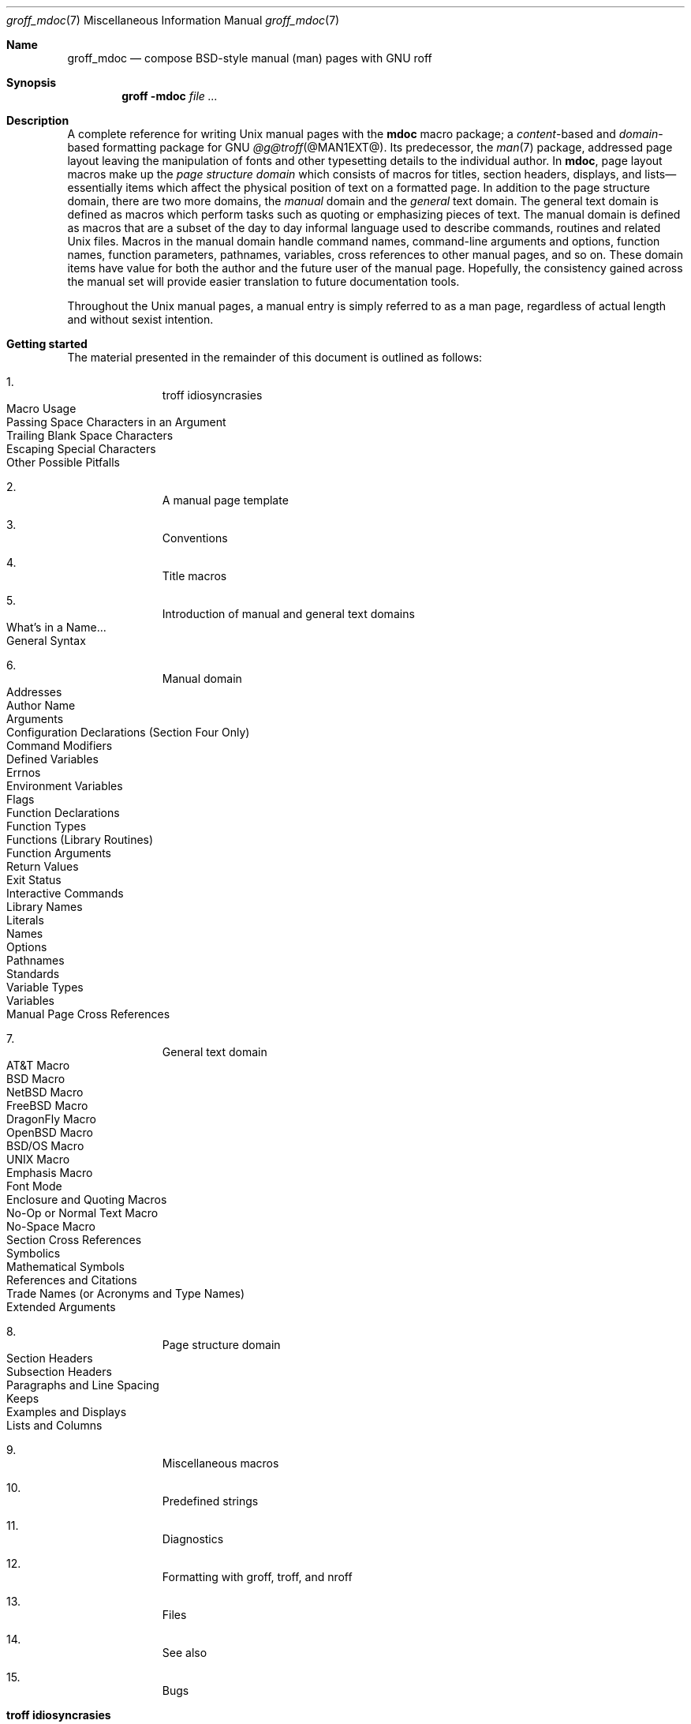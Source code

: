 '\" t
.\" groff_mdoc.man
.\"
.\"   A complete reference of the mdoc macro package for GNU troff.
.\"
.\" Based on NetBSD's mdoc.samples.7, version 1.21.
.\"
.\"
.\"   Warning: You can't format this file with the old mdoc macros!
.\"
.\"
.\" Copyright (C) 1990, 1993
.\"   The Regents of the University of California.  All rights reserved.
.\"
.\" Redistribution and use in source and binary forms, with or without
.\" modification, are permitted provided that the following conditions
.\" are met:
.\" 1. Redistributions of source code must retain the above copyright
.\"    notice, this list of conditions and the following disclaimer.
.\" 2. Redistributions in binary form must reproduce the above copyright
.\"    notice, this list of conditions and the following disclaimer in
.\"    the documentation and/or other materials provided with the
.\"    distribution.
.\" 3. [Deleted.  See
.\"     ftp://ftp.cs.berkeley.edu/pub/4bsd/README.Impt.License.Change]
.\" 4. Neither the name of the University nor the names of its
.\"    contributors may be used to endorse or promote products derived
.\"    from this software without specific prior written permission.
.\"
.\" THIS SOFTWARE IS PROVIDED BY THE REGENTS AND CONTRIBUTORS "AS IS"
.\" AND ANY EXPRESS OR IMPLIED WARRANTIES, INCLUDING, BUT NOT LIMITED
.\" TO, THE IMPLIED WARRANTIES OF MERCHANTABILITY AND FITNESS FOR A
.\" PARTICULAR PURPOSE ARE DISCLAIMED.  IN NO EVENT SHALL THE REGENTS OR
.\" CONTRIBUTORS BE LIABLE FOR ANY DIRECT, INDIRECT, INCIDENTAL,
.\" SPECIAL, EXEMPLARY, OR CONSEQUENTIAL DAMAGES (INCLUDING, BUT NOT
.\" LIMITED TO, PROCUREMENT OF SUBSTITUTE GOODS OR SERVICES; LOSS OF
.\" USE, DATA, OR PROFITS; OR BUSINESS INTERRUPTION) HOWEVER CAUSED AND
.\" ON ANY THEORY OF LIABILITY, WHETHER IN CONTRACT, STRICT LIABILITY,
.\" OR TORT (INCLUDING NEGLIGENCE OR OTHERWISE) ARISING IN ANY WAY OUT
.\" OF THE USE OF THIS SOFTWARE, EVEN IF ADVISED OF THE POSSIBILITY OF
.\" SUCH DAMAGE.
.\"
.\"     @(#)mdoc.samples.7 8.2 (Berkeley) 12/30/93
.\"
.\" This reference invokes every macro in the package several times and
.\" is guaranteed to give worst-case performance for an already
.\" extremely slow package.
.\"
.
.Dd @MDATE@
.Dt groff_mdoc 7
.Os groff @VERSION@
.
.
.Sh Name
.
.Nm groff_mdoc
.Nd compose BSD-style manual (man) pages with GNU roff
.
.
.Sh Synopsis
.
.Nm groff Fl m Ns Cm doc Ar
.
.
.Sh Description
.
A complete reference for writing
.Ux
manual pages with the
.Nm mdoc
macro package;
a
.Em content Ns -based
and
.Em domain Ns -based
formatting package for
.Tn GNU
.Xr @g@troff @MAN1EXT@ .
.
Its predecessor,
the
.Xr man 7
package,
addressed page layout leaving the manipulation of fonts and other
typesetting details to the individual author.
.
In
.Nm mdoc ,
page layout macros make up the
.Em "page structure domain"
which consists of macros for titles,
section headers,
displays,
and lists\[em]essentially items which affect the physical position of
text on a formatted page.
.
In addition to the page structure domain, there are two more domains, the
.Em manual
domain and the
.Em general
text domain.
The general text domain is defined as macros which perform tasks such as
quoting or emphasizing pieces of text.
The manual domain is defined as macros that are a subset of the day to day
informal language used to describe commands, routines and related
.Ux
files.
Macros in the manual domain handle command names, command-line arguments and
options, function names, function parameters, pathnames, variables, cross
references to other manual pages, and so on.
These domain items have value for both the author and the future user of the
manual page.
Hopefully, the consistency gained across the manual set will provide easier
translation to future documentation tools.
.
.
.Pp
Throughout the
.Ux
manual pages,
a manual entry is simply referred to as a man page,
regardless of actual length and without sexist intention.
.
.
.Sh "Getting started"
.
The material presented in the remainder of this document is outlined
as follows:
.
.Bl -enum -width 3n -offset indent
.  It
.  Tn "troff idiosyncrasies"
.
.  Bl -tag -width 2n -compact
.    It "Macro Usage"
.    It "Passing Space Characters in an Argument"
.    It "Trailing Blank Space Characters"
.    It "Escaping Special Characters"
.    It "Other Possible Pitfalls"
.  El
.
.  It
.  Tn "A manual page template"
.
.  It
.  Tn "Conventions"
.
.  It
.  Tn "Title macros"
.
.  It
.  Tn "Introduction of manual and general text domains"
.
.  Bl -tag -width 2n -compact
.    It "What's in a Name" Ns ...
.    It "General Syntax"
.  El
.
.  It
.  Tn "Manual domain"
.
.  Bl -tag -width 2n -compact
.    It "Addresses"
.    It "Author Name"
.    It "Arguments"
.    It "Configuration Declarations (Section Four Only)"
.    It "Command Modifiers"
.    It "Defined Variables"
.    It "Errnos"
.    It "Environment Variables"
.    It "Flags"
.    It "Function Declarations"
.    It "Function Types"
.    It "Functions (Library Routines)"
.    It "Function Arguments"
.    It "Return Values"
.    It "Exit Status"
.    \" .It "Header File (including source code)"
.    It "Interactive Commands"
.    It "Library Names"
.    It "Literals"
.    It "Names"
.    It "Options"
.    It "Pathnames"
.    It "Standards"
.    It "Variable Types"
.    It "Variables"
.    It "Manual Page Cross References"
.  El
.
.  It
.  Tn "General text domain"
.
.  Bl -tag -width 2n -compact
.    It "AT&T Macro"
.    It "BSD Macro"
.    It "NetBSD Macro"
.    It "FreeBSD Macro"
.    It "DragonFly Macro"
.    It "OpenBSD Macro"
.    It "BSD/OS Macro"
.    It "UNIX Macro"
.    It "Emphasis Macro"
.    It "Font Mode"
.    It "Enclosure and Quoting Macros"
.    It "No-Op or Normal Text Macro"
.    It "No-Space Macro"
.    It "Section Cross References"
.    It "Symbolics"
.    It "Mathematical Symbols"
.    It "References and Citations"
.    It "Trade Names (or Acronyms and Type Names)"
.    It "Extended Arguments"
.  El
.
.  It
.  Tn "Page structure domain"
.
.  Bl -tag -width 2n -compact
.    It "Section Headers"
.    It "Subsection Headers"
.    It "Paragraphs and Line Spacing"
.    It "Keeps"
.    It "Examples and Displays"
.    It "Lists and Columns"
.  El
.
.  It
.  Tn "Miscellaneous macros"
.
.  It
.  Tn "Predefined strings"
.
.  It
.  Tn "Diagnostics"
.
.  It
.  Tn "Formatting with groff, troff, and nroff"
.
.  It
.  Tn "Files"
.
.  It
.  Tn "See also"
.
.  It
.  Tn "Bugs"
.El
.
.\" XXX
.if t \
.  ne 7
.
.
.Sh "troff idiosyncrasies"
.
The
.Nm mdoc
package attempts to simplify the process of writing a man page.
.
Theoretically,
one should not have to learn the tricky details of
.Tn GNU
.Xr @g@troff @MAN1EXT@
to use
.Nm mdoc ;
however,
there are a few limitations which are unavoidable and best gotten out of
the way.
.
And, too, be forewarned, this package is
.Em not
fast.
.
.
.Ss "Macro Usage"
.
As in
.Tn GNU
.Xr @g@troff ,
a macro is called by placing a
.Ql .\&
(dot character) at the beginning of a line followed by the two-character
(or three-character) name for the macro.
There can be space or tab characters between the dot and the macro name.
Arguments may follow the macro separated by spaces (but
.Em no
tabs).
It is the dot character at the beginning of the line which causes
.Tn GNU
.Xr @g@troff
to interpret the next two (or more) characters as a macro name.
A single starting dot followed by nothing is ignored.
To place a
.Ql .\&
(dot character) at the beginning of an input line in some context other than
a macro invocation, precede the
.Ql .\&
(dot) with the
.Ql \e&
escape sequence which causes a non-printing input break, and is never
displayed in the output.
.
.
.Pp
In general,
.Tn GNU
.Xr @g@troff
macros accept an unlimited number of arguments
(contrary to other versions of
.Xr troff
which can't handle more than nine arguments).
In limited cases, arguments may be continued or extended on the next
line (See
.Sx Extended Arguments
below).
Almost all macros handle quoted arguments (see
.Sx Passing Space Characters in an Argument
below).
.
.
.Pp
Most of the
.Nm mdoc
general text domain and manual domain macros are special in that their
argument lists are
.Em parsed
for callable macro names.
This means an argument on the argument list which matches a general text or
manual domain macro name (and which is defined to be callable) will be
executed or called when it is processed.
In this case the argument, although the name of a macro, is not preceded by
a
.Ql .\&
(dot).
This makes it possible to nest macros; for example the option macro,
.Ql .Op ,
may
.Em call
the flag and argument macros,
.Ql \&Fl
and
.Ql \&Ar ,
to specify an optional flag with an argument:
.
.Bl -tag -width ".Op Fl s Ar bytes" -offset indent
.It Op Fl s Ar bytes
is produced by
.Ql ".Op Fl s Ar bytes"
.El
.
.
.Pp
To prevent a string from being interpreted as a macro name,
precede the string with the escape sequence
.Ql \e& :
.
.Bl -tag -width ".Op \&Fl s \&Ar bytes" -offset indent
.It Op \&Fl s \&Ar bytes
is produced by
.Ql ".Op \e&Fl s \e&Ar bytes"
.El
.
.
.Pp
Here the strings
.Ql \&Fl
and
.Ql \&Ar
are not interpreted as macros.
Macros whose argument lists are parsed for callable arguments are referred
to as
.Em parsed
and macros which may be called from an argument list are referred to as
.Em callable
throughout this document.
This is a technical
.Em faux pas
as almost all of the macros in
.Nm mdoc
are parsed, but as it was cumbersome to constantly refer to macros as
being callable and being able to call other macros, the term parsed
has been used.
.
.
.Pp
In the following,
we call an
.Nm mdoc
macro which starts a line
(with a leading dot)
a
.Em command
if this distinction is necessary.
.
.
.Ss "Passing Space Characters in an Argument"
.
Sometimes it is desirable to give as an argument a string containing one
or more blank space characters,
say,
to specify arguments to commands which expect particular arrangement of
items in the argument list.
.
Additionally,
it makes
.Nm mdoc
work faster.
.
For example,
the function command
.Ql .Fn
expects the first argument to be the name of a function and any
remaining arguments to be function parameters.
.
As
.Tn ANSI\~C
stipulates the declaration of function parameters in the parenthesized
parameter list,
each parameter is guaranteed to be at minimum a two word string.
.
For example,
.Fa int foo .
.
.
.Pp
There are two possible ways to pass an argument which contains an
embedded space.
.
One way of passing a string containing blank spaces is to use the hard
or unpaddable space character
.Ql \e\  ,
that is,
a blank space preceded by the escape character
.Ql \e .
.
This method may be used with any macro but has the side effect of
interfering with the adjustment of text over the length of a line.
.
.Xr @g@troff
sees the hard space as if it were any other printable character and
cannot split the string into blank or newline separated pieces as one
would expect.
.
This method is useful for strings which are not expected to overlap a
line boundary.
.
An alternative is to use
.Ql \e\[ti] ,
a paddable
(i.e.,
stretchable),
unbreakable space
(this is a
.Tn GNU
.Xr @g@troff
extension).
.
The second method is to enclose the string with double quotes.
.
.
.Pp
For example:
.
.Bl -tag -width ".Fn fetch char\ *str" -offset indent
.It Fn fetch char\ *str
is created by
.Ql ".Fn fetch char\e *str"
.It Fn fetch "char *str"
can also be created by
.Ql ".Fn fetch \[dq]char *str\[dq]"
.El
.
.
.Pp
If the
.Ql \e
before the space in the first example
or double quotes in the second example
were omitted,
.Ql .Fn
would see three arguments,
and the result would be:
.
.
.Pp
.Dl Fn fetch char *str
.
.
.Pp
.\" For an example of what happens when the parameter list overlaps a
.\" newline boundary,
.\" see the
.\" .Sx Bugs
.\" section.
.
.
.Ss "Trailing Blank Space Characters"
.
.Xr @g@troff
can be confused by blank space characters at the end of a line.
.
It is a wise preventive measure to globally remove all blank spaces
from
.Ao blank-space Ac Ns Ao end-of-line Ac
character sequences.
Should the need arise to use a blank character at the end of a line, it
may be forced with an unpaddable space and the
.Ql \e&
escape character.
For example,
.Ql string\e\ \e& .
.
.
.Ss "Escaping Special Characters"
.
Special characters like the newline character
.Ql \en
are handled by replacing the
.Ql \e
with
.Ql \ee
(e.g.\&
.Ql \een )
to preserve the backslash.
.
.
.Ss "Other Possible Pitfalls"
.
A warning is emitted when an empty input line is found outside of
displays
(see below).
.
Use
.Ql .sp
instead.
.
(It is even better to use
.Nm mdoc
macros to avoid the usage of low-level commands.)
.
.
.Pp
Leading spaces will cause a break and are output directly.
Avoid this behaviour if possible.
Similarly, do not use more than one space character between words in an
ordinary text line; contrary to other text formatters, they are
.Em not
replaced with a single space.
.
.
.Pp
You can't pass
.Ql \[dq]
directly as an argument.
.
Use
.Ql \[rs][dq]
instead.
.
.
.Pp
By default,
.Xr @g@troff
inserts two space characters after a punctuation mark ending a
sentence;
characters like
.Ql \&)
or
.Ql \&'
are treated transparently,
not influencing the sentence-ending behaviour.
.
To change this,
insert
.Ql \e&
before or after the dot:
.
.Bd -literal -offset indent
The
\&.Ql .
character.
\&.Pp
The
\&.Ql \e&.
character.
\&.Pp
\&.No test .
test
\&.Pp
\&.No test.
test
.Ed
.
.
.Pp
gives
.
.Bd -filled -offset indent
The
.Ql .
character
.
.
.Pp
The
.Ql \&.
character.
.
.
.Pp
.No test .
test
.
.
.Pp
.No test.
test
.Ed
.
.
.Pp
As can be seen in the first and third line,
.Nm mdoc
handles punctuation characters specially in macro arguments.
This will be explained in section
.Sx General Syntax
below.
In the same way, you have to protect trailing full stops of
abbreviations with a trailing non-printing input break:
.Ql e.g.\e& .
.
.
.Pp
A comment in the source file of a man page can be either started with
.Ql .\e"
on a single line,
.Ql \e"
after some input, or
.Ql \e#
anywhere
(the last is a
.Tn GNU
.Xr @g@troff
extension);
the rest of such a line is ignored.
.
.
.Sh "A manual page template"
.
The body of a man page is easily constructed from a basic template:
.
.Bd -literal -offset indent
\&.\e" The following commands are required for all man pages.
\&.Dd date
\&.Dt document-title [section number] [architecture/volume]
\&.Os [package or operating system] [version/release]
\&.Sh Name
\&.Nm name
\&.Nd one line description of name
\&.\e" This next command is for sections 2 and 3 only.
\&.\e" .Sh Library
\&.Sh Synopsis
\&.Sh Description
\&.\e" The following commands should be uncommented and
\&.\e" used where appropriate.
\&.\e" .Sh Implementation notes
\&.\e" This next command is for sections 2, 3, and 9 only
\&.\e"     (function return values).
\&.\e" .Sh Return values
\&.\e" This next command is for sections 1, 6, 7, and 8 only.
\&.\e" .Sh Environment
\&.\e" .Sh Files
\&.\e" This next command is for sections 1, 6, and 8 only
\&.\e"     (command return values to the shell).
\&.\e" .Sh Exit status
\&.\e" .Sh Examples
\&.\e" This next command is for sections 1, 4, 6, 7, 8, and 9 only
\&.\e"     (fprintf/stderr type diagnostics).
\&.\e" .Sh Diagnostics
\&.\e" .Sh Compatibility
\&.\e" This next command is for sections 2, 3, 4, and 9 only
\&.\e"     (settings of the errno variable).
\&.\e" .Sh Errors
\&.\e" .Sh See also
\&.\e" .Sh Standards
\&.\e" .Sh History
\&.\e" .Sh Authors
\&.\e" .Sh Caveats
\&.\e" .Sh Bugs
.Ed
.
.
.Pp
The first items in the template are the commands
.Ql .Dd ,
.Ql .Dt ,
and
.Ql .Os ;
the document date,
the document title and section of the manual the page belongs in,
and either the project or package supplying the page or the operating
system it is developed or modified for.
.
These commands identify the page and are discussed below in
.Sx Title macros .
.
.
.Pp
The remaining items in the template are section headers
.Pf ( Li .Sh ) ;
of which
.Em Name ,
.Em Synopsis ,
and
.Em Description
are mandatory.
The headers are discussed in
.Sx "Page structure domain" ,
after presentation of
.Sx "Manual domain" .
Several content macros are used to demonstrate page layout macros; reading
about content macros before page layout macros is recommended.
.
.
.Sh Conventions
.
In the description of all macros below, optional arguments are put into
brackets.
An ellipsis
.Pf ( Sq ... )
represents zero or more additional arguments.
Alternative values for a parameter are separated with
.Ql | .
If there are alternative values for a mandatory parameter, braces are used
(together with
.Ql | )
to enclose the value set.
Meta-variables are specified within angles.
.
.
.Pp
Example:
.
.Bl -tag -width 6n -offset indent
.It Li .Xx Xo
.Aq foo
.Brq bar1 | bar2
.Op \-test1 Op \-test2 | \-test3
.No ...
.Xc
.El
.
.
.Pp
Except where explicitly stated,
all macros are parsed and callable.
.
.
.Pp
Note that a macro takes effect up to the next nested macro.
.
For example,
.Ql ".Ic foo Aq bar"
doesn't produce
.Sq Ic "foo <bar>"
but rather
.Sq Ic foo Aq bar .
.
Consequently,
a warning message is emitted for most commands if the first argument is
a macro itself since it cancels the effect of the calling command
completely.
.
.Sq Ic "foo <bar>"
is produced by
.Ql ".Ic \[dq]foo <bar>\[dq]" .
.
.
.Pp
Most macros have a default width value which can be used to specify a
label width
.Pf ( Fl width )
or offset
.Pf ( Fl offset )
for the
.Ql .Bl
and
.Ql .Bd
macros.
It is recommended not to use this rather obscure feature to avoid
dependencies on local modifications of the
.Nm mdoc
package.
.
.
.Sh "Title macros"
.
The title macros are part of the page structure domain but are presented
first and separately for someone who wishes to start writing a man page
yesterday.
Three header macros designate the document title or manual page title, the
operating system, and the date of authorship.
These macros are called once at the very beginning of the document and are
used to construct headers and footers only.
.
.Bl -tag -width 6n
.It Li .Dt Xo
.Op Aq document title
.Op Aq section number
.Op Aq volume
.Xc
The document title is the subject of the man page.
If omitted,
.Sq Tn UNTITLED
is used.
The section number may be a number in the range
.No 1,\~ Ns ... Ns ,\~9
or
.Ql unass ,
.Ql draft ,
or
.Ql paper .
If it is specified, and no volume name is given, a default volume name is
used.
.
.
.Pp
In this implementation,
the following sections are defined:
.
.
.Pp
.TS
l l l.
1	\*[doc-volume-operating-system] \*[doc-volume-ds-1]
2	\*[doc-volume-operating-system] \*[doc-volume-ds-2]
3	\*[doc-volume-operating-system] \*[doc-volume-ds-3]
4	\*[doc-volume-operating-system] \*[doc-volume-ds-4]
5	\*[doc-volume-operating-system] \*[doc-volume-ds-5]
6	\*[doc-volume-operating-system] \*[doc-volume-ds-6]
7	\*[doc-volume-operating-system] \*[doc-volume-ds-7]
8	\*[doc-volume-operating-system] \*[doc-volume-ds-8]
9	\*[doc-volume-operating-system] \*[doc-volume-ds-9]
.TE
.
.
.Pp
A volume name may be arbitrary or one of the following:
.
.
.Pp
.TS
l l.
USD	\*[doc-volume-ds-USD]
PS1	\*[doc-volume-ds-PS1]
AMD	\*[doc-volume-ds-AMD]
SMM	\*[doc-volume-ds-SMM]
URM	\*[doc-volume-ds-URM]
PRM	\*[doc-volume-ds-PRM]
KM 	\*[doc-volume-ds-KM]
IND	\*[doc-volume-ds-IND]
LOCAL	\*[doc-volume-ds-LOCAL]
CON	\*[doc-volume-ds-CON]
.TE
.
.
.Pp
For compatibility,
.Ql MMI
can be used for
.Ql IND ,
and
.Ql LOC
for
.Ql LOCAL .
Values from the previous table will specify a new volume name.
If the third parameter is a keyword designating a computer architecture,
its value is prepended to the default volume name as specified by the
second parameter.
By default, the following architecture keywords are defined:
.
\# we use 'No' to avoid hyphenation
.Bd -ragged -offset indent
.No acorn26 , acorn32 , algor , alpha , amd64 , amiga , amigappc ,
.No arc , arm , arm26 , arm32 , armish , atari , aviion ,
.No beagle , bebox , cats , cesfic , cobalt , dreamcast ,
.No emips , evbarm , evbmips , evbppc , evbsh3 , ews4800mips ,
.No hp300 , hp700 , hpcarm , hpcmips , hpcsh , hppa , hppa64 ,
.No i386 , ia64 , ibmnws , iyonix , landisk , loongson , luna68k , luna88k ,
.No m68k , mac68k , macppc , mips , mips64 , mipsco , mmeye ,
.No mvme68k , mvme88k , mvmeppc , netwinder , news68k , newsmips , next68k ,
.No ofppc , palm , pc532 , playstation2 , pmax , pmppc , powerpc , prep ,
.No rs6000 , sandpoint , sbmips , sgi , sgimips , sh3 , shark ,
.No socppc , solbourne , sparc , sparc64 , sun2 , sun3 ,
.No tahoe , vax , x68k , x86_64 , xen , zaurus
.Ed
.
.
.Pp
If the section number is neither a numeric expression in the range 1
to\~9
nor one of the above described keywords,
the third parameter is used verbatim as the volume name.
.
.
.Pp
In the following examples,
the left
(which is identical to the right)
and the middle part of the manual page header strings are shown.
.
Note how
.Ql \e&
prevents the digit\~7 from being a valid numeric expression.
.
.Bd -ragged
.Bl -tag -width ".Li .Dt\ FOO\ 2\ i386" -compact -offset indent
.It Li ".Dt FOO 7"
.Ql FOO(7)
.Ql \*[doc-volume-operating-system] \*[doc-volume-ds-7]
.It Li ".Dt FOO 7 bar"
.Ql FOO(7)
.Ql \*[doc-volume-operating-system] \*[doc-volume-ds-7]
.It Li ".Dt FOO \e&7 bar"
.Ql FOO(7)
.Ql bar
.It Li ".Dt FOO 2 i386"
.Ql FOO(2)
.Ql \*[doc-volume-operating-system]/\*[doc-volume-as-i386] \*[doc-volume-ds-2]
.It Li ".Dt FOO \[dq]\[dq] bar"
.Ql FOO
.Ql bar
.El
.Ed
.
.
.Pp
Local,
OS-specific additions might be found in the file
.Pa mdoc.local ;
look for strings named
.Ql volume\-ds\-XXX
(for the former type) and
.Ql volume\-as\-XXX
(for the latter type);
.Ql XXX
then denotes the keyword to be used with the
.Ql .Dt
macro.
.
.
.Pp
This macro is neither callable nor parsed.
.
.
.It Li .Os Xo
.Op Aq operating system or package name
.Op Aq version or release
.Xc
This is the mandatory third macro of every
.Xr mdoc 7
document.
.
In man pages supplied by the base installation of an operating system,
do not provide an argument.
.
A portable software package maintaining its own man pages can supply
its name and version number or release identifier as optional arguments.
.
If the first parameter is empty,
the default
.Sq Tn "\*[doc-default-operating-system]"
is used.
.
This default may be overridden in the local configuration file,
.Pa mdoc.local .
.
Historically,
the name of the operating system was one of the common initialisms
.Tn BSD
or
.Tn ATT .
.
The release should be the standard release nomenclature for the system
specified.
.
In the following table,
possible second arguments for some predefined operating systems are
listed.
.
Similarly to
.Ql .Dt ,
local additions might be defined in
.Pa mdoc.local ;
look for strings named
.Ql operating\-system\-XXX\-YYY ,
where
.Ql XXX
is the acronym for the operating system and
.Ql YYY
the release ID.
.
.Bd -ragged -compact
.Bl -tag -width ".No DragonFly" -offset indent
.It ATT
7th, 7, III, 3, V, V.2, V.3, V.4
.It BSD
3, 4, 4.1, 4.2, 4.3, 4.3t, 4.3T, 4.3r, 4.3R, 4.4
.It NetBSD
0.8, 0.8a, 0.9, 0.9a, 1.0, 1.0a, 1.1, 1.2, 1.2a, 1.2b, 1.2c, 1.2d, 1.2e,
1.3, 1.3a, 1.4, 1.4.1, 1.4.2, 1.4.3, 1.5, 1.5.1, 1.5.2, 1.5.3, 1.6, 1.6.1,
1.6.2, 1.6.3, 2.0, 2.0.1, 2.0.2, 2.0.3, 2.1, 3.0, 3.0.1, 3.0.2, 3.0.3,
3.1, 3.1.1, 4.0, 4.0.1, 5.0, 5.0.1, 5.0.2, 5.1, 5.1.2, 5.1.3, 5.1.4,
5.2, 5.2.1, 5.2.2, 6.0, 6.0.1, 6.0.2, 6.0.3, 6.0.4, 6.0.5, 6.0.6, 6.1,
6.1.1, 6.1.2, 6.1.3, 6.1.4, 6.1.5, 7.0, 7.0.1, 7.0.2, 7.1, 7.1.1, 7.1.2,
7.2, 8.0, 8.1
.It FreeBSD
1.0, 1.1, 1.1.5, 1.1.5.1, 2.0, 2.0.5, 2.1, 2.1.5, 2.1.6, 2.1.7, 2.2, 2.2.1,
2.2.2, 2.2.5, 2.2.6, 2.2.7, 2.2.8, 2.2.9, 3.0, 3.1, 3.2, 3.3, 3.4, 3.5, 4.0,
4.1, 4.1.1, 4.2, 4.3, 4.4, 4.5, 4.6, 4.6.2, 4.7, 4.8, 4.9, 4.10, 4.11, 5.0,
5.1, 5.2, 5.2.1, 5.3, 5.4, 5.5, 6.0, 6.1, 6.2, 6.3, 6.4, 7.0, 7.1, 7.2, 7.3,
7.4, 8.0, 8.1, 8.2, 8.3, 8.4, 9.0, 9.1, 9.2, 9.3, 10.0, 10.1, 10.2, 10.3,
10.4, 11.0, 11.1, 11.2, 11.3, 12.0, 12.1
.It OpenBSD
2.0, 2.1, 2.2, 2.3, 2.4, 2.5, 2.6, 2.7, 2.8, 2.9, 3.0, 3.1, 3.2, 3.3, 3.4,
3.5, 3.6, 3.7, 3.8, 3.9, 4.0, 4.1, 4.2, 4.3, 4.4, 4.5, 4.6, 4.7, 4.8, 4.9,
5.0, 5.1, 5.2, 5.3, 5.4, 5.5, 5.6, 5.7, 5.8, 5.9, 6.0, 6.1, 6.2, 6.3, 6.4,
6.5, 6.6
.It DragonFly
1.0, 1.1, 1.2, 1.3, 1.4, 1.5, 1.6, 1.7, 1.8, 1.8.1, 1.9, 1.10, 1.11, 1.12,
1.12.2, 1.13, 2.0, 2.1, 2.2, 2.3, 2.4, 2.5, 2.6, 2.7, 2.8, 2.9, 2.9.1, 2.10,
2.10.1, 2.11, 2.12, 2.13, 3.0, 3.0.1, 3.0.2, 3.1, 3.2, 3.2.1, 3.2.2, 3.3,
3.4, 3.4.1, 3.4.2, 3.4.3, 3.5, 3.6, 3.6.1, 3.6.2, 3.7, 3.8, 3.8.1, 3.8.2,
4.0, 4.0.1, 4.0.2, 4.0.3, 4.0.4, 4.0.5, 4.0.6, 4.1, 4.2, 4.2.1, 4.2.2,
4.2.3, 4.2.4, 4.3, 4.4, 4.4.1, 4.4.2, 4.4.3, 4.5, 4.6, 4.6.1, 4.6.2, 4.7,
4.8, 4.8.1, 4.9, 5.0, 5.0.1, 5.0.2, 5.1, 5.2, 5.2.1, 5.2.2, 5.3, 5.4, 5.4.1,
5.4.2, 5.4.3, 5.5, 5.6, 5.6.1, 5.6.2
.It Darwin
8.0.0, 8.1.0, 8.2.0, 8.3.0, 8.4.0, 8.5.0, 8.6.0, 8.7.0, 8.8.0, 8.9.0,
8.10.0, 8.11.0, 9.0.0, 9.1.0, 9.2.0, 9.3.0, 9.4.0, 9.5.0, 9.6.0, 9.7.0,
9.8.0, 10.0.0, 10.1.0, 10.2.0, 10.3.0, 10.4.0, 10.5.0, 10.6.0, 10.7.0,
10.8.0, 11.0.0, 11.1.0, 11.2.0, 11.3.0, 11.4.0, 11.5.0, 12.0.0, 12.1.0,
12.2.0, 13.0.0, 13.1.0, 13.2.0, 13.3.0, 13.4.0, 14.0.0, 14.1.0, 14.2.0,
14.3.0, 14.4.0, 14.5.0, 15.0.0, 15.1.0, 15.2.0, 15.3.0, 15.4.0, 15.5.0,
15.6.0, 16.0.0, 16.1.0, 16.2.0, 16.3.0, 16.4.0, 16.5.0, 16.6.0, 17.0.0,
17.1.0, 17.2.0, 17.3.0, 17.4.0, 17.5.0, 17.6.0, 17.7.0, 18.0.0, 18.1.0,
18.2.0, 18.3.0, 18.4.0, 18.5.0, 18.6.0, 18.7.0, 19.0.0, 19.1.0, 19.2.0
.El
.Ed
.
.
.Pp
For
.Tn ATT ,
an unknown second parameter will be replaced with the string
.Tn UNIX ;
for the other predefined acronyms it will be ignored and a warning
message emitted.
.
Unrecognized arguments are displayed as given in the page footer.
For instance,
a typical footer might be:
.
.
.Pp
.Dl .Os BSD 4.3
.
.
.Pp
giving
.Ql 4.3\~Berkeley Distribution ,
or for a locally produced set
.
.
.Pp
.Dl .Os CS Department
.
.
.Pp
which will produce
.Ql CS\~Department .
.
.
.Pp
If the
.Ql .Os
macro is not present,
the bottom left corner of the manual page will be ugly.
.
.
.Pp
This macro is neither callable nor parsed.
.
.It Li .Dd Xo
.Aq Month
.Aq day ,
.Aq year
.Xc
The document date for display in the page footer.
.
This is the mandatory first macro of any
.Nm mdoc
manual.
The
.Aq Month
is the full English month name,
the
.Aq day
is an integer number without a leading zero,
and the
.Aq year
is the full four-digit year,
for example:
.
.
.Pp
.Dl .Dd January 25, 2001
.Pp
The arguments are concatenated,
separated with space characters,
even if they do not match the recommended format.
.
.
.Pp
As a special exception,
the format
.Bd -filled -offset indent
.Li .Dd $Mdocdate:
.Aq Month
.Aq day
.Aq year
.Li $
.Ed
.
.
.Pp
is also recognized.
.
It is used in
.Ox
manuals to automatically insert the current date when committing.
.
.
.Pp
This macro is neither callable nor parsed.
.El
.
.
.Sh "Introduction of manual and general text domains"
.
.
.Ss "What's in a Name" Ns ...
.
The manual domain macro names are derived from the day to day informal
language used to describe commands, subroutines and related files.
Slightly different variations of this language are used to describe the
three different aspects of writing a man page.
First, there is the description of
.Nm mdoc
macro command usage.
Second is the description of a
.Ux
command
.Em with
.Nm mdoc
macros, and third, the description of a command to a user in the verbal
sense; that is, discussion of a command in the text of a man page.
.
.
.Pp
In the first case,
.Xr @g@troff
macros are themselves a type of command;
the general syntax for a
.Xr troff
command is:
.
.Bd -filled -offset indent
.Li ".Xx argument1 argument2" ...
.Ed
.
.
.Pp
.
.Ql .Xx
is a macro command, and anything following it are arguments to
be processed.
In the second case, the description of a
.Ux
command using the content macros is a bit more involved; a typical
.Sx Synopsis
command line might be displayed as:
.
.Bd -filled -offset indent
.Nm filter
.Op Fl flag
.Ao Ar infile Ac Ao Ar outfile Ac
.Ed
.
.
.Pp
Here,
.Nm filter
is the command name and the
bracketed string
.Fl flag
is a
.Em flag
argument designated as optional by the option brackets.
In
.Nm mdoc
terms,
.Ao Ar infile Ac
and
.Ao Ar outfile Ac
are called
.Em meta arguments ;
in this example, the user has to replace the meta expressions given in angle
brackets with real file names.
Note that in this document meta arguments are used to describe
.Nm mdoc
commands; in most man pages, meta variables are not specifically written
with angle brackets.
The macros which formatted the above example:
.
.Bd -literal -offset indent
\&.Nm filter
\&.Op Fl flag
\&.Ao Ar infile Ac Ao Ar outfile Ac
.Ed
.
.
.Pp
In the third case,
discussion of commands and command syntax includes both examples above,
but may add more detail.
.
The arguments
.Ao Ar infile Ac
and
.Ao Ar outfile Ac
from the example above might be referred to as
.Em operands
or
.Em file arguments .
.
Some command-line argument lists are quite long:
.
.Bd -ragged
.Bl -tag -width ".Nm make" -offset indent -compact
.It Nm make
.Op Fl eiknqrstv
.Op Fl D Ar variable
.Op Fl d Ar flags
.Op Fl f Ar makefile
.Op Fl I Ar directory
.Op Fl j Ar max_jobs
.Op Ar variable Ns = Ns Ar value
.Bk
.Op Ar target ...
.Ek
.El
.Ed
.
.
.Pp
Here one might talk about the command
.Nm make
and qualify the argument,
.Ar makefile ,
as an argument to the flag,
.Fl f ,
or discuss the optional file operand
.Ar target .
In the verbal context, such detail can prevent confusion, however the
.Nm mdoc
package does not have a macro for an argument
.Em to
a flag.
Instead the
.Ql \&Ar
argument macro is used for an operand or file argument like
.Ar target
as well as an argument to a flag like
.Ar variable .
The make command line was produced from:
.
.Bd -literal -offset indent
\&.Nm make
\&.Op Fl eiknqrstv
\&.Op Fl D Ar variable
\&.Op Fl d Ar flags
\&.Op Fl f Ar makefile
\&.Op Fl I Ar directory
\&.Op Fl j Ar max_jobs
\&.Op Ar variable Ns = Ns Ar value
\&.Bk
\&.Op Ar target ...
\&.Ek
.Ed
.
.
.Pp
The
.Ql .Bk
and
.Ql .Ek
macros are explained in
.Sx Keeps .
.
.
.Ss "General Syntax"
.
The manual domain and general text domain macros share a similar syntax
with a few minor deviations;
most notably,
.Ql .Ar ,
.Ql .Fl ,
.Ql .Nm ,
and
.Ql .Pa
differ only when called without arguments; and
.Ql .Fn
and
.Ql .Xr
impose an order on their argument lists.
.
All content macros are capable of recognizing and properly handling
punctuation,
provided each punctuation character is separated by a leading space.
.
If a command is given:
.
.
.Pp
.Dl \&.Ar sptr, ptr),
.
.
.Pp
The result is:
.
.
.Pp
.Dl Ar sptr, ptr),
.
.
.Pp
The punctuation is not recognized and all is output in the
font used by
.Ql .Ar .
If the punctuation is separated by a leading white space:
.
.
.Pp
.Dl \&.Ar "sptr , ptr ) ,"
.
.
.Pp
The result is:
.
.
.Pp
.Dl Ar sptr , ptr ) ,
.
.
.Pp
The punctuation is now recognized and output in the default font
distinguishing it from the argument strings.
.
To remove the special meaning from a punctuation character,
escape it with
.Ql \e& .
.
.
.Pp
The following punctuation characters are recognized by
.Nm mdoc :
.
.Bl -column -offset indent-two XXXXXX XXXXXX XXXXXX XXXXXX
.It Li .\& Ta Li ,\& Ta Li :\& Ta Li ;\& Ta Li (\&
.It Li )\& Ta Li [\& Ta Li ]\& Ta Li ?\& Ta Li !\&
.El
.
.
.Pp
.
.Xr troff
is limited as a macro language,
and has difficulty when presented with a string containing certain
mathematical,
logical,
or quotation character sequences:
.
.Bd -literal -offset indent-two
{+,\-,/,*,%,<,>,<=,>=,=,==,&,`,',"}
.Ed
.
.
.Pp
The problem is that
.Xr troff
may assume it is supposed to actually perform the operation or
evaluation suggested by the characters.
.
To prevent the accidental evaluation of these characters,
escape them with
.Ql \e& .
.
Typical syntax is shown in the first content macro displayed below,
.Ql .Ad .
.
.
.Sh "Manual domain"
.
.
.Ss Addresses
.
The address macro identifies an address construct.
.
.
.Pp
.Dl Usage: .Ad Ao address Ac ...
.
.
.Pp
.Bl -tag -width ".Li .Ad\ f1\ ,\ f2\ ,\ f3\ :" -compact -offset 15n
.It Li ".Ad addr1"
.Ad addr1
.It Li ".Ad addr1 ."
.Ad addr1 .
.It Li ".Ad addr1 , file2"
.Ad addr1 , file2
.It Li ".Ad f1 , f2 , f3 :"
.Ad f1 , f2 , f3 :
.It Li ".Ad addr ) ) ,"
.Ad addr ) ) ,
.El
.
.
.Pp
The default width is 12n.
.
.Ss "Author Name"
.
The
.Ql .An
macro is used to specify the name of the author of the item being
documented, or the name of the author of the actual manual page.
.
.
.Pp
.Dl Usage: .An Ao author name Ac ...
.
.
.Pp
.Bl -tag -width ".Li .An\ \[dq]Joe\ Author\[dq]\ )\ )\ ," -offset 15n
.It Li ".An \[dq]Joe Author\[dq]"
.An "Joe Author"
.It Li ".An \[dq]Joe Author\[dq] ,"
.An "Joe Author" ,
.It Li ".An \[dq]Joe Author\[dq] Aq nobody@FreeBSD.org"
.An "Joe Author" Aq nobody@FreeBSD.org
.It Li ".An \[dq]Joe Author\[dq] ) ) ,"
.An "Joe Author" ) ) ,
.El
.
.
.Pp
The default width is 12n.
.
.
.Pp
In the
.Em Authors
section, the
.Ql .An
command causes a line break allowing each new name to appear on its own
line.
If this is not desirable,
.
.Bd -literal -offset indent
\&.An \-nosplit
.Ed
.
.
.Pp
.
call will turn this off.
To turn splitting back on, write
.
.Bd -literal -offset indent
\&.An \-split
.Ed
.
.
.Ss "Arguments"
.
The
.Li .Ar
argument macro may be used whenever an argument is referenced.
If called without arguments, the
.Sq Ar
string is output.
.
.
.Pp
.Dl Usage: .Ar Oo Ao argument Ac Oc ...
.
.
.Pp
.Bl -tag -width ".Li .Ar\ file1\ file2" -compact -offset 15n
.It Li .Ar
.Ar
.It Li ".Ar file1"
.Ar file1
.It Li ".Ar file1 ."
.Ar file1 .
.It Li ".Ar file1 file2"
.Ar file1 file2
.It Li ".Ar f1 f2 f3 :"
.Ar f1 f2 f3 :
.It Li ".Ar file ) ) ,"
.Ar file ) ) ,
.El
.
.
.Pp
.
The default width is 12n.
.
.
.Ss "Configuration Declaration (Section Four Only)"
.
The
.Ql .Cd
macro is used to demonstrate a
.Xr config 8
declaration for a device interface in a section four manual.
.
.
.Pp
.Dl Usage: .Cd Ao argument Ac ...
.
.
.Pp
.Bl -tag -width ".Li .Cd\ Xdevice\ le0\ at\ scode?X" -offset 15n
.It Li ".Cd \[dq]device le0 at scode?\[dq]"
.Cd "device le0 at scode?"
.El
.
.
.Pp
In the
.Sx Synopsis
section a
.Ql .Cd
command causes a line break before and after its arguments are printed.
.
.
.Pp
.
The default width is 12n.
.
.
.Ss "Command Modifiers"
.
The command modifier is identical to the
.Ql .Fl
(flag) command with the exception that the
.Ql .Cm
macro does not assert a dash in front of every argument.
Traditionally flags are marked by the preceding dash, however, some commands
or subsets of commands do not use them.
Command modifiers may also be specified in conjunction with interactive
commands such as editor commands.
See
.Sx Flags .
.
.
.Pp
The default width is 10n.
.
.
.Ss "Defined Variables"
.
A variable
(or constant)
which is defined in an include file is specified by the macro
.Ql .Dv .
.
.
.Pp
.Dl Usage: .Dv Ao defined-variable Ac ...
.
.
.Pp
.Bl -tag -width ".Li .Dv\ MAXHOSTNAMELEN" -compact -offset 15n
.It Li ".Dv MAXHOSTNAMELEN"
.Dv MAXHOSTNAMELEN
.It Li ".Dv TIOCGPGRP )"
.Dv TIOCGPGRP )
.El
.
.
.Pp
.
The default width is 12n.
.
.
.Ss Errnos
.
The
.Ql .Er
errno macro specifies the error return value for section 2,
3,
and\~9 library routines.
.
The second example below shows
.Ql .Er
used with the
.Ql .Bq
general text domain macro,
as it would be used in a section two manual page.
.
.
.Pp
.Dl Usage: .Er Ao errno type Ac ...
.Pp
.Bl -tag -width ".Li .Bq\ Er\ ENOTDIR" -compact -offset 15n
.It Li ".Er ENOENT"
.Er ENOENT
.It Li ".Er ENOENT ) ;"
.Er ENOENT ) ;
.It Li ".Bq Er ENOTDIR"
.Bq Er ENOTDIR
.El
.Pp
.
The default width is 17n.
.
.
.Ss "Environment Variables"
.
The
.Ql .Ev
macro specifies an environment variable.
.Pp
.Dl Usage: .Ev Ao argument Ac ...
.Pp
.Bl -tag -width ".Li .Ev\ PRINTER\ )\ )\ ," -compact -offset 15n
.It Li ".Ev DISPLAY"
.Ev DISPLAY
.It Li ".Ev PATH ."
.Ev PATH .
.It Li ".Ev PRINTER ) ) ,"
.Ev PRINTER ) ) ,
.El
.Pp
.
The default width is 15n.
.
.
.Ss Flags
.
The
.Ql .Fl
macro handles command-line flags.
It prepends a dash,
.Ql \- ,
to the flag.
For interactive command flags, which are not prepended with a dash, the
.Ql .Cm
(command modifier)
macro is identical, but without the dash.
.Pp
.Dl Usage: .Fl Ao argument Ac ...
.Pp
.Bl -tag -width ".Li .Fl\ xyz\ )\ ," -compact -offset 15n
.It Li .Fl
.Fl
.It Li ".Fl cfv"
.Fl cfv
.It Li ".Fl cfv ."
.Fl cfv .
.It Li ".Cm cfv ."
.Cm cfv .
.It Li ".Fl s v t"
.Fl s v t
.It Li ".Fl \- ,"
.Fl \- ,
.It Li ".Fl xyz ) ,"
.Fl xyz ) ,
.It Li ".Fl |"
.Fl |
.El
.Pp
The
.Ql .Fl
macro without any arguments results in a dash representing stdin/stdout.
Note that giving
.Ql .Fl
a single dash will result in two dashes.
.Pp
The default width is 12n.
.
.
.Ss "Function Declarations"
.
The
.Ql .Fd
macro is used in the
.Sx Synopsis
section with section two or three functions.
It is neither callable nor parsed.
.Pp
.Dl Usage: .Fd Ao argument Ac ...
.Pp
.Bl -tag -width ".Li .Fd\ X#include\ <sys/types.h>X" -compact -offset 15n
.It Li ".Fd \[dq]#include <sys/types.h>\[dq]"
.Fd "#include <sys/types.h>"
.El
.Pp
In the
.Sx Synopsis
section a
.Ql .Fd
command causes a line break if a function has already been presented and a
break has not occurred.
This leaves a nice vertical space in between the previous function call and
the declaration for the next function.
.
.Pp
The
.Ql .In
macro, while in the
.Sx Synopsis
section, represents the
.Li #include
statement, and is the short form of the above example.
It specifies the C\~header file as being included in a C\~program.
It also causes a line break.
.Pp
While not in the
.Sx Synopsis
section, it represents the header file enclosed in angle brackets.
.Pp
.Dl Usage: .In Ao header file Ac
.Pp
.Bl -tag -width ".Li .In\ stdio.h" -compact -offset 15n
.nr in-synopsis-section 1
.It Li ".In stdio.h"
.In stdio.h
.nr in-synopsis-section 0
.It Li ".In stdio.h"
.In stdio.h
.El
.
.
.Ss "Function Types"
.
This macro is intended for the
.Sx Synopsis
section.
It may be used anywhere else in the man page without problems, but its main
purpose is to present the function type in kernel normal form for the
.Sx Synopsis
of sections two and three (it causes a line break, allowing the function
name to appear on the next line).
.Pp
.Dl Usage: .Ft Ao type Ac ...
.Pp
.Bl -tag -width ".Li .Ft\ struct\ stat" -compact -offset 15n
.It Li ".Ft struct stat"
.Ft struct stat
.El
.
.
.Ss "Functions (Library Routines)"
.
The
.Ql .Fn
macro is modeled on
.Tn ANSI\~C
conventions.
.Pp
.Dl Usage: .Fn Ao function Ac Oo Ao parameter Ac Oc ...
.Pp
.Bl -tag -width ".Li .Fn\ align\ Xchar\ *ptrX\ ," -compact -offset 15n
.It Li ".Fn getchar"
.Fn getchar
.It Li ".Fn strlen ) ,"
.Fn strlen ) ,
.It Li ".Fn align \[dq]char *ptr\[dq] ,"
.Fn align "char *ptr" ,
.El
.Pp
Note that any call to another macro signals the end of the
.Ql .Fn
call (it will insert a closing parenthesis at that point).
.Pp
For functions with many parameters (which is rare), the macros
.Ql .Fo
(function open)
and
.Ql .Fc
(function close)
may be used with
.Ql .Fa
(function argument).
.Pp
Example:
.
.Bd -literal -offset indent
\&.Ft int
\&.Fo res_mkquery
\&.Fa "int op"
\&.Fa "char *dname"
\&.Fa "int class"
\&.Fa "int type"
\&.Fa "char *data"
\&.Fa "int datalen"
\&.Fa "struct rrec *newrr"
\&.Fa "char *buf"
\&.Fa "int buflen"
\&.Fc
.Ed
.Pp
.
Produces:
.
.Bd -ragged -offset indent
.Ft int
.Fo res_mkquery
.Fa "int op"
.Fa "char *dname"
.Fa "int class"
.Fa "int type"
.Fa "char *data"
.Fa "int datalen"
.Fa "struct rrec *newrr"
.Fa "char *buf"
.Fa "int buflen"
.Fc
.Ed
.Pp
.
In the
.Sx Synopsis
section, the function will always begin at the beginning of line.
If there is more than one function presented in the
.Sx Synopsis
section and a function type has not been given, a line break will occur,
leaving a nice vertical space between the current function name and the one
prior.
.Pp
The default width values of
.Ql .Fn
and
.Ql .Fo
are 12n and 16n, respectively.
.
.
.Ss "Function Arguments"
.
The
.Ql .Fa
macro is used to refer to function arguments (parameters) outside of the
.Sx Synopsis
section of the manual or inside the
.Sx Synopsis
section if the enclosure macros
.Ql .Fo
and
.Ql .Fc
instead of
.Ql .Fn
are used.
.Ql .Fa
may also be used to refer to structure members.
.Pp
.Dl Usage: .Fa Ao function argument Ac ...
.Pp
.Bl -tag -width ".Li .Fa\ d_namlen\ )\ )\ ," -compact -offset 15n
.It Li ".Fa d_namlen ) ) ,"
.Fa d_namlen ) ) ,
.It Li ".Fa iov_len"
.Fa iov_len
.El
.Pp
.
The default width is 12n.
.
.
.Ss "Return Values"
.
The
.Ql .Rv
macro generates text for use in the
.Sx Return values
section.
.Pp
.Dl Usage: .Rv Oo \-std Oc Op Ao function Ac ...
.Pp
For example,
.Ql ".Rv \-std atexit"
produces:
.
.Bd -ragged -offset indent
\# a small hack to suppress a warning message
.ds doc-section-old "\*[doc-section]
.ds doc-section 3
.Rv -std atexit
.ds doc-section "\*[doc-section-old]
.Ed
.Pp
.
The
.Fl std
option is valid only for manual page sections\~2 and\~3.
Currently, this macro does nothing if used without the
.Fl std
flag.
.
.
.Ss "Exit Status"
.
The
.Ql .Ex
macro generates text for use in the
.Sx Diagnostics
section.
.Pp
.Dl Usage: .Ex Oo \-std Oc Op Ao utility Ac ...
.Pp
For example,
.Ql ".Ex \-std cat"
produces:
.
.Bd -ragged -offset indent
\# a small hack to suppress a warning message
.ds doc-section-old "\*[doc-section]
.ds doc-section 1
.Ex -std cat
.ds doc-section "\*[doc-section-old]
.Ed
.Pp
.
The
.Fl std
option is valid only for manual page sections 1, 6 and\~8.
Currently, this macro does nothing if used without the
.Fl std
flag.
.
.
.Ss "Interactive Commands"
.
The
.Ql .Ic
macro designates an interactive or internal command.
.Pp
.Dl Usage: .Ic Ao argument Ac ...
.Pp
.Bl -tag -width ".Li .Ic\ setenv\ ,\ unsetenv" -compact -offset 15n
.It Li ".Ic :wq"
.Ic :wq
.It Li ".Ic \[dq]do while {...}\[dq]"
.Ic "do while {...}"
.It Li ".Ic setenv , unsetenv"
.Ic setenv , unsetenv
.El
.Pp
.
The default width is 12n.
.
.
.Ss "Library Names"
.
The
.Ql .Lb
macro is used to specify the library where a particular function is compiled
in.
.Pp
.Dl Usage: .Lb Ao argument Ac ...
.Pp
Available arguments to
.Ql .Lb
and their results are:
.
.Pp
.Bl -tag -width ".Li librpcsec_gss" -compact -offset indent
.It Li libarchive
.Lb libarchive
.It Li libarm
.Lb libarm
.It Li libarm32
.Lb libarm32
.It Li libbluetooth
.Lb libbluetooth
.It Li libbsm
.Lb libbsm
.It Li libc
.Lb libc
.It Li libc_r
.Lb libc_r
.It Li libcalendar
.Lb libcalendar
.It Li libcam
.Lb libcam
.It Li libcdk
.Lb libcdk
.It Li libcipher
.Lb libcipher
.It Li libcompat
.Lb libcompat
.It Li libcrypt
.Lb libcrypt
.It Li libcurses
.Lb libcurses
.It Li libdevinfo
.Lb libdevinfo
.It Li libdevstat
.Lb libdevstat
.It Li libdisk
.Lb libdisk
.It Li libdwarf
.Lb libdwarf
.It Li libedit
.Lb libedit
.It Li libelf
.Lb libelf
.It Li libevent
.Lb libevent
.It Li libfetch
.Lb libfetch
.It Li libform
.Lb libform
.It Li libgeom
.Lb libgeom
.It Li libgpib
.Lb libgpib
.It Li libi386
.Lb libi386
.It Li libintl
.Lb libintl
.It Li libipsec
.Lb libipsec
.It Li libipx
.Lb libipx
.It Li libiscsi
.Lb libiscsi
.It Li libjail
.Lb libjail
.It Li libkiconv
.Lb libkiconv
.It Li libkse
.Lb libkse
.It Li libkvm
.Lb libkvm
.It Li libm
.Lb libm
.It Li libm68k
.Lb libm68k
.It Li libmagic
.Lb libmagic
.It Li libmd
.Lb libmd
.It Li libmemstat
.Lb libmemstat
.It Li libmenu
.Lb libmenu
.It Li libnetgraph
.Lb libnetgraph
.It Li libnetpgp
.Lb libnetpgp
.It Li libossaudio
.Lb libossaudio
.It Li libpam
.Lb libpam
.It Li libpcap
.Lb libpcap
.It Li libpci
.Lb libpci
.It Li libpmc
.Lb libpmc
.It Li libposix
.Lb libposix
.It Li libprop
.Lb libprop
.It Li libpthread
.Lb libpthread
.It Li libpuffs
.Lb libpuffs
.It Li librefuse
.Lb librefuse
.It Li libresolv
.Lb libresolv
.It Li librpcsec_gss
.Lb librpcsec_gss
.It Li librpcsvc
.Lb librpcsvc
.It Li librt
.Lb librt
.It Li libsdp
.Lb libsdp
.It Li libssp
.Lb libssp
.It Li libSystem
.Lb libSystem
.It Li libtermcap
.Lb libtermcap
.It Li libterminfo
.Lb libterminfo
.It Li libthr
.Lb libthr
.It Li libufs
.Lb libufs
.It Li libugidfw
.Lb libugidfw
.It Li libulog
.Lb libulog
.It Li libusbhid
.Lb libusbhid
.It Li libutil
.Lb libutil
.It Li libvgl
.Lb libvgl
.It Li libx86_64
.Lb libx86_64
.It Li libz
.Lb libz
.El
.Pp
.
Local, OS-specific additions might be found in the file
.Pa mdoc.local ;
look for strings named
.Ql str\-Lb\-XXX .
.Ql XXX
then denotes the keyword to be used with the
.Ql .Lb
macro.
.Pp
In the
.Em Library
section an
.Ql .Lb
command causes a line break before and after its arguments are printed.
.Pp
.
.
.Ss Literals
.
The
.Ql .Li
literal macro may be used for special characters, variable constants, etc.\&
\- anything which should be displayed as it would be typed.
.Pp
.Dl Usage: .Li Ao argument Ac ...
.Pp
.Bl -tag -width ".Li .Li\ cntrl\-D\ )\ ,"  -compact -offset 15n
.It Li ".Li \een"
.Li \en
.It Li ".Li M1 M2 M3 ;"
.Li M1 M2 M3 ;
.It Li ".Li cntrl\-D ) ,"
.Li cntrl-D ) ,
.It Li ".Li 1024 ..."
.Li 1024 ...
.El
.Pp
.
The default width is 16n.
.
.
.Ss Names
.
The
.Ql .Nm
macro is used for the document title or subject name.
It has the peculiarity of remembering the first argument it was called with,
which should always be the subject name of the page.
When called without arguments,
.Ql .Nm
regurgitates this initial name for the sole purpose of making less work for
the author.
.Ql .Nm
causes a line break within the
.Sx Synopsis
section.
.Pp
Note: A section two or three document function name is addressed with the
.Ql .Nm
in the
.Em Name
section, and with
.Ql .Fn
in the
.Sx Synopsis
and remaining sections.
For interactive commands, such as the
.Ql while
command keyword in
.Xr csh 1 ,
the
.Ql .Ic
macro should be used.
While
.Ql .Ic
is nearly identical
to
.Ql .Nm ,
it can not recall the first argument it was invoked with.
.Pp
.Dl Usage: .Nm Oo Ao argument Ac Oc ...
.Pp
.Bl -tag -width ".Li .Nm\ groff_mdoc" -compact -offset 15n
.It Li ".Nm groff_mdoc"
.Nm groff_mdoc
.It Li ".Nm \e\-mdoc"
.Nm \-mdoc
.It Li ".Nm foo ) ) ,"
.Nm foo ) ) ,
.It Li ".Nm :"
.Nm :
.El
.Pp
.
The default width is 10n.
.
.
.Ss Options
.
The
.Ql .Op
macro places option brackets around any remaining arguments on the
command line, and places any trailing punctuation outside the brackets.
The macros
.Ql .Oo
and
.Ql .Oc
(which produce an opening and a closing option bracket respectively) may be used
across one or more lines or to specify the exact position of the closing
parenthesis.
.Pp
.Dl Usage: .Op Oo Ao option Ac Oc ...
.Pp
.Bl -tag -width ".Li .Op\ Fl\ c\ Ar\ objfil\ Op\ Ar\ corfil\ ," -compact -offset 15n
.It Li .Op
.Op
.It Li ".Op Fl k"
.Op Fl k
.It Li ".Op Fl k ) ."
.Op Fl k ) .
.It Li ".Op Fl k Ar kookfile"
.Op Fl k Ar kookfile
.It Li ".Op Fl k Ar kookfile ,"
.Op Fl k Ar kookfile ,
.It Li ".Op Ar objfil Op Ar corfil"
.Op Ar objfil Op Ar corfil
.It Li ".Op Fl c Ar objfil Op Ar corfil ,"
.Op Fl c Ar objfil Op Ar corfil ,
.It Li ".Op word1 word2"
.Op word1 word2
.It Li ".Li .Op Oo Ao option Ac Oc ..."
.Li .Op Oo Ao option Ac Oc ...
.El
.Pp
Here a typical example of the
.Ql .Oo
and
.Ql .Oc
macros:
.
.Bd -literal -offset indent
\&.Oo
\&.Op Fl k Ar kilobytes
\&.Op Fl i Ar interval
\&.Op Fl c Ar count
\&.Oc
.Ed
.Pp
.
Produces:
.
.Bd -filled -offset indent
.Oo
.Op Fl k Ar kilobytes
.Op Fl i Ar interval
.Op Fl c Ar count
.Oc
.Ed
.Pp
.
The default width values of
.Ql .Op
and
.Ql .Oo
are 14n and 10n, respectively.
.
.
.Ss Pathnames
.
The
.Ql .Pa
macro formats path or file names.
If called without arguments, the
.Sq Pa
string is output, which represents the current user's home directory.
.Pp
.Dl Usage: .Pa Oo Ao pathname Ac Oc ...
.Pp
.Bl -tag -width ".Li .Pa\ /tmp/fooXXXXX\ )\ ." -compact -offset 15n
.It Li .Pa
.Pa
.It Li ".Pa /usr/share"
.Pa /usr/share
.It Li ".Pa /tmp/fooXXXXX ) ."
.Pa /tmp/fooXXXXX ) .
.El
.Pp
.
The default width is 32n.
.
.
.Ss Standards
.
The
.Ql .St
macro replaces standard abbreviations with their formal names.
.Pp
.Dl Usage: .St Ao abbreviation Ac ...
.Pp
Available pairs for
.Dq Abbreviation/Formal Name
are:
.
.Pp
.Tn ANSI/ISO C
.Pp
.Bl -tag -width ".Li \-p1003.1g\-2000" -compact -offset indent
.It Li \-ansiC
.St -ansiC
.It Li \-ansiC\-89
.St -ansiC-89
.It Li \-isoC
.St -isoC
.It Li \-isoC\-90
.St -isoC-90
.It Li \-isoC\-99
.St -isoC-99
.It Li \-isoC\-2011
.St -isoC-2011
.El
.Pp
.
.Tn POSIX
Part 1: System API
.Pp
.Bl -tag -width ".Li \-p1003.1g\-2000" -compact -offset indent
.It Li \-iso9945\-1\-90
.St -iso9945-1-90
.It Li \-iso9945\-1\-96
.St -iso9945-1-96
.It Li \-p1003.1
.St -p1003.1
.It Li \-p1003.1\-88
.St -p1003.1-88
.It Li \-p1003.1\-90
.St -p1003.1-90
.It Li \-p1003.1\-96
.St -p1003.1-96
.It Li \-p1003.1b\-93
.St -p1003.1b-93
.It Li \-p1003.1c\-95
.St -p1003.1c-95
.It Li \-p1003.1g\-2000
.St -p1003.1g-2000
.It Li \-p1003.1i\-95
.St -p1003.1i-95
.It Li \-p1003.1\-2001
.St -p1003.1-2001
.It Li \-p1003.1\-2004
.St -p1003.1-2004
.It Li \-p1003.1\-2008
.St -p1003.1-2008
.El
.Pp
.
.Tn POSIX
Part 2: Shell and Utilities
.Pp
.Bl -tag -width ".Li \-p1003.1g\-2000" -compact -offset indent
.It Li \-iso9945\-2\-93
.St -iso9945-2-93
.It Li \-p1003.2
.St -p1003.2
.It Li \-p1003.2\-92
.St -p1003.2-92
.It Li \-p1003.2a\-92
.St -p1003.2a-92
.El
.Pp
.
X/Open
.Pp
.Bl -tag -width ".Li \-p1003.1g\-2000" -compact -offset indent
.It Li \-susv2
.St -susv2
.It Li \-susv3
.St -susv3
.It Li \-svid4
.St -svid4
.It Li \-xbd5
.St -xbd5
.It Li \-xcu5
.St -xcu5
.It Li \-xcurses4.2
.St -xcurses4.2
.It Li \-xns5
.St -xns5
.It Li \-xns5.2
.St -xns5.2
.It Li \-xpg3
.St -xpg3
.It Li \-xpg4
.St -xpg4
.It Li \-xpg4.2
.St -xpg4.2
.It Li \-xsh5
.St -xsh5
.El
.Pp
.
Miscellaneous
.Pp
.Bl -tag -width ".Li \-p1003.1g\-2000" -compact -offset indent
.It Li \-ieee754
.St -ieee754
.It Li \-iso8601
.St -iso8601
.It Li \-iso8802\-3
.St -iso8802-3
.El
.
.
.Ss "Variable Types"
.
The
.Ql .Vt
macro may be used whenever a type is referenced.
In the
.Sx Synopsis
section, it causes a line break (useful for old style variable declarations).
.Pp
.Dl Usage: .Vt Ao type Ac ...
.Pp
.Bl -tag -width ".Li .Vt\ extern\ char\ *optarg\ ;" -compact -offset 15n
.It Li ".Vt extern char *optarg ;"
.Vt extern char *optarg ;
.It Li ".Vt FILE *"
.Vt FILE *
.El
.
.
.Ss Variables
.
Generic variable reference.
.Pp
.Dl Usage: .Va Ao variable Ac ...
.Pp
.Bl -tag -width ".Li .Va\ Xchar\ sX\ ]\ )\ )\ ," -compact -offset 15n
.It Li ".Va count"
.Va count
.It Li ".Va settimer ,"
.Va settimer ,
.It Li ".Va \[dq]int *prt\[dq] ) :"
.Va "int *prt" ) :
.It Li ".Va \[dq]char s\[dq] ] ) ) ,"
.Va "char s" ] ) ) ,
.El
.Pp
.
The default width is 12n.
.
.
.Ss "Manual Page Cross References"
.
The
.Ql .Xr
macro expects the first argument to be a manual page name.
.
The optional second argument,
if a string
(defining the manual section),
is
put into parentheses.
.
.
.Pp
.Dl Usage: .Xr Ao man page name Ac Oo Ao section Ac Oc ...
.
.
.Pp
.Bl -tag -width ".Li .Xr\ xinit\ 1x\ ;" -compact -offset 15n
.It Li ".Xr mdoc"
.Xr mdoc
.It Li ".Xr mdoc ,"
.Xr mdoc ,
.It Li ".Xr mdoc 7"
.Xr mdoc 7
.It Li ".Xr xinit 1x ;"
.Xr xinit 1x ;
.El
.
.
.Pp
The default width is 10n.
.
.
.Sh "General text domain"
.
.
.Ss "AT&T Macro"
.
.Pp
.Dl Usage: .At Oo Ao version Ac Oc ...
.Pp
.Bl -tag -width ".Li .At\ v6\ ." -compact -offset 15n
.It Li .At
.At
.It Li ".At v6 ."
.At v6 .
.El
.Pp
The following values for
.Ao version Ac
are possible:
.Pp
.Dl 32v, v1, v2, v3, v4, v5, v6, v7, III, V, V.1, V.2, V.3, V.4
.
.
.Ss "BSD Macro"
.
.Pp
.Dl "Usage: .Bx" Bro \-alpha | \-beta | \-devel Brc ...
.Dl "       .Bx" Oo Ao version Ac Oo Ao release Ac Oc Oc ...
.Pp
.Bl -tag -width ".Li .Bx\ -devel" -compact -offset 15n
.It Li .Bx
.Bx
.It Li ".Bx 4.3 ."
.Bx 4.3 .
.It Li ".Bx \-devel"
.Bx -devel
.El
.Pp
.Ao version Ac
will be prepended to the string
.Sq Bx .
The following values for
.Ao release Ac
are possible:
.Pp
.Dl Reno, reno, Tahoe, tahoe, Lite, lite, Lite2, lite2
.
.
.Ss "NetBSD Macro"
.
.Pp
.Dl Usage: .Nx Oo Ao version Ac Oc ...
.Pp
.Bl -tag -width ".Li .Nx\ 1.4\ ." -compact -offset 15n
.It Li .Nx
.Nx
.It Li ".Nx 1.4 ."
.Nx 1.4 .
.El
.Pp
For possible values of
.Ao version Ac
see the description of the
.Ql .Os
command above in section
.Sx "Title macros" .
.
.
.Ss "FreeBSD Macro"
.
.Pp
.Dl Usage: .Fx Oo Ao version Ac Oc ...
.Pp
.Bl -tag -width ".Li .Fx\ 2.2\ ." -compact -offset 15n
.It Li .Fx
.Fx
.It Li ".Fx 2.2 ."
.Fx 2.2 .
.El
.Pp
For possible values of
.Ao version Ac
see the description of the
.Ql .Os
command above in section
.Sx "Title macros" .
.
.
.Ss "DragonFly Macro"
.
.Pp
.Dl Usage: .Dx Oo Ao version Ac Oc ...
.Pp
.Bl -tag -width ".Li .Dx\ 1.4\ ." -compact -offset 15n
.It Li .Dx
.Dx
.It Li ".Dx 1.4 ."
.Dx 1.4 .
.El
.Pp
For possible values of
.Ao version Ac
see the description of the
.Ql .Os
command above in section
.Sx "Title macros" .
.
.
.Ss "OpenBSD Macro"
.
.Pp
.Dl Usage: .Ox Oo Ao version Ac Oc ...
.Pp
.Bl -tag -width ".Li .Ox\ 1.0" -compact -offset 15n
.It Li ".Ox 1.0"
.Ox 1.0
.El
.
.
.Ss "BSD/OS Macro"
.
.Pp
.Dl Usage: .Bsx Oo Ao version Ac Oc ...
.Pp
.Bl -tag -width ".Li .Bsx\ 1.0" -compact -offset 15n
.It Li ".Bsx 1.0"
.Bsx 1.0
.El
.
.
.Ss "UNIX Macro"
.
.Pp
.Dl Usage: .Ux ...
.Pp
.Bl -tag -width ".Li .Ux" -compact -offset 15n
.It Li .Ux
.Ux
.El
.
.
.Ss "Emphasis Macro"
.
Text may be stressed or emphasized with the
.Ql .Em
macro.
The usual font for emphasis is italic.
.Pp
.Dl Usage: .Em Ao argument Ac ...
.Pp
.Bl -tag -width ".Li .Em\ vide\ infra\ )\ )\ ," -compact -offset 15n
.It Li ".Em does not"
.Em does not
.It Li ".Em exceed 1024 ."
.Em exceed 1024 .
.It Li ".Em vide infra ) ) ,"
.Em vide infra ) ) ,
.El
.Pp
.
The default width is 10n.
.
.
.Ss "Font Mode"
.
The
.Ql .Bf
font mode must be ended with the
.Ql .Ef
macro (the latter takes no arguments).
Font modes may be nested within other font modes.
.Pp
.Ql .Bf
has the following syntax:
.Pp
.Dl .Bf Ao font mode Ac
.Pp
.Ao font mode Ac
must be one of the following three types:
.Pp
.Bl -tag -width ".Sy \&Sy | Fl symbolic" -compact -offset indent
.It Sy \&Em | Fl emphasis
Same as if the
.Ql .Em
macro was used for the entire block of text.
.It Sy \&Li | Fl literal
Same as if the
.Ql .Li
macro was used for the entire block of text.
.It Sy \&Sy | Fl symbolic
Same as if the
.Ql .Sy
macro was used for the entire block of text.
.El
.Pp
Both macros are neither callable nor parsed.
.
.
.Ss "Enclosure and Quoting Macros"
.
The concept of enclosure is similar to quoting.
The object being to enclose one or more strings between a pair of characters
like quotes or parentheses.
The terms quoting and enclosure are used interchangeably throughout this
document.
Most of the one-line enclosure macros end in small letter
.Ql q
to give a hint of quoting, but there are a few irregularities.
For each enclosure macro there is also a pair of open and close macros which
end in small letters
.Ql o
and
.Ql c
respectively.
.Pp
\# XXX
.if t \
.  ne 10
.
.TS
lb lb lb lb lb
l l l l l.
Quote	Open	Close	Function	Result
\&.Aq	.Ao	.Ac	Angle Bracket Enclosure	<string>
\&.Bq	.Bo	.Bc	Bracket Enclosure	[string]
\&.Brq	.Bro	.Brc	Brace Enclosure	{string}
\&.Dq	.Do	.Dc	Double Quote	\[lq]string\[rq]
\&.Eq	.Eo	.Ec	Enclose String (in XY)	XstringY
\&.Pq	.Po	.Pc	Parenthesis Enclosure	(string)
\&.Ql			Quoted Literal	\[lq]string\[rq] or string
\&.Qq	.Qo	.Qc	Straight Double Quote	"string"
\&.Sq	.So	.Sc	Single Quote	\[oq]string\[cq]
.TE
.Pp
All macros ending with
.Sq q
and
.Sq o
have a default width value of 12n.
.
.Bl -tag -width ".Li .Ec , .Eo"
.It Li .Eo , .Ec
These macros expect the first argument to be the opening and closing
strings,
respectively.
.
.It Li .Es , .En
Due to the nine-argument limit in the original
.Xr troff
program two other macros have been implemented which are now rather
obsolete:
.Ql .Es
takes the first and second parameter as the left and right enclosure
string,
which are then used to enclose the arguments of
.Ql .En .
.
The default width value is 12n for both macros.
.
.It Li .Eq
The first and second arguments of this macro are the opening and
closing strings respectively, followed by the arguments to be enclosed.
.It Li .Ql
The quoted literal macro behaves differently in
.Xr troff
and
.Xr nroff
mode.
If formatted with
.Xr @g@nroff @MAN1EXT@ ,
a quoted literal is always quoted.
.
If formatted with
.Xr troff ,
an item is only quoted if the width of the item is less than three
constant-width characters.
.
This is to make short strings more visible where the font change to
literal (constant-width) is less noticeable.
.
.
.Pp
The default width is 16n.
.
.It Li .Pf
The prefix macro suppresses the whitespace between its first and second
argument:
.
.Bl -tag -width ".Li .Pf\ (\ Fa\ name2" -offset indent
.It Li ".Pf ( Fa name2"
.Pf ( Fa name2
.El
.Pp
.
The default width is 12n.
.Pp
The
.Ql .Ns
macro (see below) performs the analogous suffix function.
.It Li .Ap
The
.Ql .Ap
macro inserts an apostrophe and exits any special text modes, continuing in
.Ql .No
mode.
.El
.Pp
.
Examples of quoting:
.
.Pp
.Bl -tag -width ".Li .Bq\ Em\ Greek\ ,\ French\ ." -compact -offset indent
.It Li .Aq
.Aq
.It Li ".Aq Pa ctype.h ) ,"
.Aq Pa ctype.h ) ,
.It Li .Bq
.Bq
.It Li ".Bq Em Greek , French ."
.Bq Em Greek , French .
.It Li .Dq
.Dq
.It Li ".Dq string abc ."
.Dq string abc .
.It Li ".Dq \'^[A\-Z]\'"
.Dq \'^[A-Z]\'
.It Li ".Ql man mdoc"
.Ql man mdoc
.It Li .Qq
.Qq
.It Li ".Qq string ) ,"
.Qq string ) ,
.It Li ".Qq string Ns ),"
.Qq string Ns ),
.It Li .Sq
.Sq
.It Li ".Sq string"
.Sq string
.It Li ".Em or Ap ing"
.Em or Ap ing
.El
.Pp
.
For a good example of nested enclosure macros, see the
.Ql .Op
option macro.
It was created from the same underlying enclosure macros as those presented
in the list above.
The
.Ql .Xo
and
.Ql .Xc
extended argument list macros are discussed below.
.
.
.Ss "No-Op or Normal Text Macro"
.
The
.Ql .No
macro can be used in a macro command line for parameters which should
.Em not
be formatted.
Be careful to add
.Ql \e&
to the word
.Ql \&No
if you really want that English word (and not the macro) as a parameter.
.Pp
.Dl Usage: .No Ao argument Ac ...
.Pp
.Bl -tag -width ".Li .No\ test\ Ta\ with\ Ta\ tabs" -compact -offset 15n
.It Li ".No test Ta with Ta tabs"
.No test Ta with Ta tabs
.El
.Pp
.
The default width is 12n.
.
.
.Ss "No-Space Macro"
.
The
.Ql .Ns
macro suppresses insertion of a space between the current position and its
first parameter.
For example, it is useful for old style argument lists where there is no
space between the flag and argument:
.Pp
.Dl "Usage:" ... Ao argument Ac \&Ns Oo Ao argument Ac Oc ...
.Dl "      " .Ns Ao argument Ac ...
.Pp
.Bl -tag -width ".Li .Op\ Fl\ I\ Ns\ Ar\ directory" -compact -offset 15n
.It Li ".Op Fl I Ns Ar directory"
.Op Fl I Ns Ar directory
.El
.Pp
Note: The
.Ql .Ns
macro always invokes the
.Ql .No
macro after eliminating the space unless another macro name follows it.
If used as a command (i.e., the second form above in the
.Sq Usage
line),
.Ql .Ns
is identical to
.Ql .No .
.
.
.Ss "Section Cross References"
.
The
.Ql .Sx
macro designates a reference to a section header within the same document.
.Pp
.Dl Usage: .Sx Ao section reference Ac ...
.Pp
.Bl -tag -width ".Li .Sx\ Files" -offset 15n
.It Li ".Sx Files"
.Sx Files
.El
.Pp
.
The default width is 16n.
.
.
.Ss Symbolics
.
The symbolic emphasis macro is generally a boldface macro in either the
symbolic sense or the traditional English usage.
.Pp
.Dl Usage: .Sy Ao symbol Ac ...
.Pp
.Bl -tag -width ".Li .Sy\ Important\ Notice" -compact -offset 15n
.It Li ".Sy Important Notice"
.Sy Important Notice
.El
.Pp
.
The default width is 6n.
.
.
.Ss "Mathematical Symbols"
.
Use this macro for mathematical symbols and similar things.
.Pp
.Dl Usage: .Ms Ao math symbol Ac ...
.Pp
.Bl -tag -width ".Li .Ms\ sigma" -compact -offset 15n
.It Li ".Ms sigma"
.Ms sigma
.El
.Pp
.
The default width is 6n.
.
.Ss "References and Citations"
.
The following macros make a modest attempt to handle references.
.
At best,
the macros make it convenient to manually drop in a subset of
.Xr @g@refer @MAN1EXT@
style references.
.
.
.Pp
.Bl -tag -width 6n -offset indent -compact
.It Li .Rs
Reference start (does not take arguments).
Causes a line break in the
.Sx "See also"
section and begins collection of reference information until the reference
end macro is read.
.It Li .Re
Reference end (does not take arguments).
The reference is printed.
.It Li .%A
Reference author name; one name per invocation.
.It Li .%B
Book title.
.It Li .%C
City/place.
.It Li .%D
Date.
.It Li .%I
Issuer/publisher name.
.It Li .%J
Journal name.
.It Li .%N
Issue number.
.It Li .%O
Optional information.
.It Li .%P
Page number.
.It Li .%Q
Corporate or foreign author.
.It Li .%R
Report name.
.It Li .%T
Title of article.
.It Li .%U
Optional hypertext reference.
.It Li .%V
Volume.
.El
.Pp
Macros beginning with
.Ql %
are not callable but accept multiple arguments in the usual way.
Only the
.Ql .Tn
macro is handled properly as a parameter; other macros will cause strange
output.
.Ql .%B
and
.Ql .%T
can be used outside of the
.Ql .Rs/.Re
environment.
.Pp
Example:
.
.Bd -literal -offset indent
\&.Rs
\&.%A "Matthew Bar"
\&.%A "John Foo"
\&.%T "Implementation Notes on foobar(1)"
\&.%R "Technical Report ABC\-DE\-12\-345"
\&.%Q "Drofnats College"
\&.%C "Nowhere"
\&.%D "April 1991"
\&.Re
.Ed
.Pp
produces
.
.Bd -ragged -offset indent
.Rs
.%A "Matthew Bar"
.%A "John Foo"
.%T "Implementation Notes on foobar(1)"
.%R "Technical Report ABC-DE-12-345"
.%Q "Drofnats College"
.%C "Nowhere"
.%D "April 1991"
.Re
.Ed
.
.Ss "Trade Names (or Acronyms and Type Names)"
.
The trade name macro prints its arguments in a smaller font.
Its intended use is to imitate a small caps fonts for uppercase acronyms.
.Pp
.Dl Usage: .Tn Ao symbol Ac ...
.Pp
.Bl -tag -width ".Li .Tn\ ASCII" -compact -offset 15n
.It Li ".Tn DEC"
.Tn DEC
.It Li ".Tn ASCII"
.Tn ASCII
.El
.Pp
.
The default width is 10n.
.
.
.Ss "Extended Arguments"
.
The
.Li .Xo
and
.Li .Xc
macros allow one to extend an argument list on a macro boundary for the
.Ql .It
macro (see below).
Note that
.Li .Xo
and
.Li .Xc
are implemented similarly to all other macros opening and closing an
enclosure (without inserting characters, of course).
This means that the following is true for those macros also.
.Pp
Here is an example of
.Ql .Xo
using the space mode macro to turn spacing off:
.
.Bd -literal -offset indent
\&.Sm off
\&.It Xo Sy I Ar operation
\&.No \een Ar count No \een
\&.Xc
\&.Sm on
.Ed
.Pp
.
produces
.
.Bd -filled -offset indent
.Bl -tag -compact
.Sm off
.It Xo Sy I Ar operation
.No \en Ar count No \en
.Xc
.Sm on
.El
.Ed
.Pp
.
Another one:
.
.Bd -literal -offset indent
\&.Sm off
\&.It Cm S No / Ar old_pattern Xo
\&.No / Ar new_pattern
\&.No / Op Cm g
\&.Xc
\&.Sm on
.Ed
.Pp
.
produces
.
.Bd -filled -offset indent
.Bl -tag -compact
.Sm off
.It Cm S No \&/ Ar old_pattern Xo
.No \&/ Ar new_pattern
.No \&/ Op Cm g
.Xc
.Sm on
.El
.Ed
.Pp
.
Another example of
.Ql .Xo
and enclosure macros: Test the value of a variable.
.
.Bd -literal -offset indent
\&.It Xo
\&.Ic .ifndef
\&.Oo \e&! Oc Ns Ar variable Oo
\&.Ar operator variable ...
\&.Oc Xc
.Ed
.Pp
.
produces
.
.Bd -filled -offset indent
.Bl -tag -width flag -compact
.It Xo
.Ic .ifndef
.Oo \&! Oc Ns Ar variable Oo
.Ar operator variable ...
.Oc Xc
.El
.Ed
.Pp
.
.
.Sh "Page structure domain"
.
.
.Ss "Section Headers"
.
The following
.Ql .Sh
section header macros are required in every man page.
The remaining section headers are recommended at the discretion of the
author writing the manual page.
The
.Ql .Sh
macro is parsed but not generally callable.
It can be used as an argument in a call to
.Ql .Sh
only; it then reactivates the default font for
.Ql .Sh .
.Pp
The default width is 8n.
.
.Bl -tag -width ".Li .Sh\ Return\ values"
.It Li ".Sh Name"
The
.Ql ".Sh Name"
macro is mandatory.
If not specified, headers, footers and page layout defaults will not be set
and things will be rather unpleasant.
The
.Em Name
section consists of at least three items.
The first is the
.Ql .Nm
name macro naming the subject of the man page.
The second is the name description macro,
.Ql .Nd ,
which separates the subject name from the third item, which is the
description.
The description should be the most terse and lucid possible, as the space
available is small.
.Pp
.Ql .Nd
first prints
.Ql \- ,
then all its arguments.
.
.It Li ".Sh Library"
This section is for section two and three function calls.
It should consist of a single
.Ql .Lb
macro call;
see
.Sx "Library Names" .
.
.It Li ".Sh Synopsis"
The
.Sx Synopsis
section describes the typical usage of the subject of a man page.
The macros required are either
.Ql .Nm ,
.Ql .Cd ,
or
.Ql .Fn
(and possibly
.Ql .Fo ,
.Ql .Fc ,
.Ql .Fd ,
and
.Ql .Ft ) .
The function name macro
.Ql .Fn
is required for manual page sections\~2 and\~3; the command and general name
macro
.Ql .Nm
is required for sections 1, 5, 6, 7, and\~8.
Section\~4 manuals require a
.Ql .Nm ,
.Ql .Fd
or a
.Ql .Cd
configuration device usage macro.
Several other macros may be necessary to produce the synopsis line as shown
below:
.
.Bd -filled -offset indent
.Nm cat
.Op Fl benstuv
.Op Fl
.Ar
.Ed
.Pp
.
The following macros were used:
.Pp
.Dl ".Nm cat"
.Dl ".Op Fl benstuv"
.Dl ".Op Fl"
.Dl .Ar
.
.It Li ".Sh Description"
In most cases the first text in the
.Sx Description
section is a brief paragraph on the command, function or file, followed by a
lexical list of options and respective explanations.
To create such a list, the
.Ql .Bl
(begin list),
.Ql .It
(list item) and
.Ql .El
(end list)
macros are used (see
.Sx Lists and Columns
below).
.
.It Li ".Sh Implementation notes"
Implementation specific information should be placed here.
.
.It Li ".Sh Return values"
Sections 2, 3 and\~9 function return values should go here.
The
.Ql .Rv
macro may be used to generate text for use in the
.Sx Return values
section for most section 2 and 3 library functions;
see
.Sx "Return Values" .
.El
.Pp
.
The following
.Ql .Sh
section headers are part of the preferred manual page layout and must be
used appropriately to maintain consistency.
They are listed in the order in which they would be used.
.
.Bl -tag -width ".Li .Sh\ Compatibility"
.It Li ".Sh Environment"
The
.Em Environment
section should reveal any related environment variables and clues to their
behavior and/or usage.
.
.It Li ".Sh Files"
Files which are used or created by the man page subject should be listed via
the
.Ql .Pa
macro in the
.Sx Files
section.
.
.It Li ".Sh Examples"
There are several ways to create examples.
See the
.Sx "Examples and Displays"
section below for details.
.
.It Li ".Sh Diagnostics"
Diagnostic messages from a command should be placed in this section.
The
.Ql .Ex
macro may be used to generate text for use in the
.Sx Diagnostics
section for most section 1, 6 and\~8 commands;
see
.Sx "Exit Status" .
.
.It Li ".Sh Compatibility"
Known compatibility issues (e.g.\& deprecated options or parameters)
should be listed here.
.
.It Li ".Sh Errors"
Specific error handling, especially from library functions (man page
sections 2, 3, and\~9) should go here.
The
.Ql .Er
macro is used to specify an error (errno).
.
.It Li ".Sh See also"
References to other material on the man page topic and cross references
to other relevant man pages should be placed in the
.Sx "See also"
section.
.
Cross references are specified using the
.Ql .Xr
macro.
.
Currently
.Xr @g@refer @MAN1EXT@
style references are not accommodated.
.
.
.Pp
It is recommended that the cross references be sorted by section number,
then alphabetically by name within each section,
then separated by commas.
.
Example:
.
.
.Pp
.Xr ls 1 ,
.Xr ps 1 ,
.Xr group 5 ,
.Xr passwd 5
.
.It Li ".Sh Standards"
If the command,
library function,
or file adheres to a specific implementation such as
.St -p1003.2
or
.St -ansiC
this should be noted here.
.
If the command does not adhere to any standard,
its history should be noted in the
.Em History
section.
.
.It Li ".Sh History"
Any command which does not adhere to any specific standards should be
outlined historically in this section.
.
.It Li ".Sh Authors"
Credits should be placed here.
.
Use the
.Ql .An
macro for names and the
.Ql .Aq
macro for email addresses within optional contact information.
.
Explicitly indicate whether the person authored the initial manual page
or the software or whatever the person is being credited for.
.It Li ".Sh Bugs"
Blatant problems with the topic go here.
.El
.Pp
.
User-specified
.Ql .Sh
sections may be added; for example, this section was set with:
.
.Bd -literal -offset 15n
\&.Sh "Page structure domain"
.Ed
.
.
.Ss "Subsection Headers"
.
Subsection headers have exactly the same syntax as section headers:
.Ql .Ss
is parsed but not generally callable.
It can be used as an argument in a call to
.Ql .Ss
only; it then reactivates the default font for
.Ql .Ss .
.Pp
The default width is 8n.
.
.
.Ss "Paragraphs and Line Spacing"
.
.Bl -tag -width ".Li .Pp"
.It Li .Pp
The
.Ql .Pp
paragraph command may be used to specify a line space where necessary.
The macro is not necessary after a
.Ql .Sh
or
.Ql .Ss
macro or before a
.Ql .Bl
or
.Ql .Bd
macro (which both assert a vertical distance unless the
.Fl compact
flag is given).
.Pp
The macro is neither callable nor parsed and takes no arguments; an
alternative name is
.Ql .Lp .
.El
.
.\" XXX
.
.\" This worked with version one, need to redo for version three
.\" .Pp
.\" .Ds I
.\" .Cw (ax+bx+c) \ is\ produced\ by\ \&
.\" .\".Cw (ax+bx+c) \&.Va_by_) \&_and_\& \&[?/]m_b1_e1_f1[?/]\&
.\" .Cl Cx \t\t
.\" .Li \&.Cx\ (
.\" .Cx
.\" .Cl Cx \t\t
.\" .Li \&.Va ax
.\" .Cx
.\" .Cl Cx \t\t
.\" .Li \&.Sy \+
.\" .Cx
.\" .Cl Cx \&(\&
.\" .Va ax
.\" .Cx +
.\" .Va by
.\" .Cx +
.\" .Va c )
.\" .Cx \t
.\" .Em is produced by
.\" .Cx \t
.\" .Li \&.Va by
.\" .Cx
.\" .Cl Cx \t\t
.\" .Li \&.Sy \+
.\" .Cx
.\" .Cl Cx \t\t
.\" .Li \&.Va c )
.\" .Cx
.\" .Cl Cx \t\t
.\" .Li \&.Cx
.\" .Cx
.\" .Cw
.\" .De
.\" .Pp
.\" This example shows the same equation in a different format.
.\" The spaces
.\" around the
.\" .Li \&+
.\" signs were forced with
.\" .Li \e :
.\" .Pp
.\" .Ds I
.\" .Cw (ax\ +\ bx\ +\ c) \ is\ produced\ by\ \&
.\" .\".Cw (ax+bx+c) \&.Va_by_) \&_and_\& \&[?/]m_b1_e1_f1[?/]\&
.\" .Cl Cx \t\t
.\" .Li \&.Cx\ (
.\" .Cx
.\" .Cl Cx \t\t
.\" .Li \&.Va a
.\" .Cx
.\" .Cl Cx \t\t
.\" .Li \&.Sy x
.\" .Cx
.\" .Cl Cx \t\t
.\" .Li \&.Cx \e\ +\e\ \e&
.\" .Cx
.\" .Cl Cx \&(\&
.\" .Va a
.\" .Sy x
.\" .Cx \ +\ \&
.\" .Va b
.\" .Sy y
.\" .Cx \ +\ \&
.\" .Va c )
.\" .Cx \t
.\" .Em is produced by
.\" .Cl Cx \t\t
.\" .Li \&.Va b
.\" .Cx
.\" .Cl Cx \t\t
.\" .Li \&.Sy y
.\" .Cx
.\" .Cl Cx \t\t
.\" .Li \&.Cx \e\ +\e\ \e&
.\" .Cx
.\" .Cl Cx \t\t
.\" .Li \&.Va c )
.\" .Cx
.\" .Cl Cx \t\t
.\" .Li \&.Cx
.\" .Cx
.\" .Cw
.\" .De
.\" .Pp
.\" The incantation below was
.\" lifted from the
.\" .Xr adb 1
.\" manual page:
.\" .Pp
.\" .Ds I
.\" .Cw \&[?/]m_b1_e1_f1[?/]\& is\ produced\ by
.\" .Cl Cx \t\t
.\" .Li \&.Cx Op Sy ?/
.\" .Cx
.\" .Cl Cx \t\t
.\" .Li \&.Nm m
.\" .Cx
.\" .Cl Cx Op Sy ?/
.\" .Nm m
.\" .Ad \ b1 e1 f1
.\" .Op Sy ?/
.\" .Cx \t
.\" .Em is produced by
.\" .Cx \t
.\" .Li \&.Ar \e\ b1 e1 f1
.\" .Cx
.\" .Cl Cx \t\t
.\" .Li \&.Op Sy ?/
.\" .Cx
.\" .Cl Cx \t\t
.\" .Li \&.Cx
.\" .Cx
.\" .Cw
.\" .De
.\" .Pp
.
.
.Ss Keeps
.
The only keep that is implemented at this time is for words.
.
The macros are
.Ql .Bk
(begin keep)
and
.Ql .Ek
(end keep).
.
The only option that
.Ql .Bk
accepts currently is
.Fl words
(this is also the default if no option is given)
which is useful for preventing line breaks in the middle of options.
.
In the example for the make command-line arguments
(see
.Sx What's in a Name ) ,
the keep prevents
.Xr @g@nroff
from placing the flag and the argument on separate lines.
.
.
.Pp
Neither macro is callable or parsed.
.
.
.Pp
More work needs to be done on the keep macros;
specifically,
a
.Fl line
option should be added.
.
.
.Ss "Examples and Displays"
.
There are seven types of displays.
.
.
.Pp
.Bl -tag -width ".Li .D1"
.It Li .D1
(This is D-one.)
Display one line of indented text.
This macro is parsed but not callable.
.
.
.Pp
.D1 Fl ldghfstru
.
.
.Pp
The above was produced by:
.Li ".D1 Fl ldghfstru" .
.
.It Li .Dl
(This is D-ell.)
Display one line of indented
.Em literal
text.
The
.Ql .Dl
example macro has been used throughout this file.
It allows the indentation (display) of one line of text.
Its default font is set to constant width (literal).
.Ql .Dl
is parsed but not callable.
.
.
.Pp
.Dl % ls \-ldg /usr/local/bin
.
.
.Pp
The above was produced by:
.Li ".Dl % ls \e\-ldg /usr/local/bin" .
.
.It Li .Bd
Begin display.
The
.Ql .Bd
display must be ended with the
.Ql .Ed
macro.
It has the following syntax:
.
.
.Pp
.Bd -ragged -compact
.Bl -tag -width ".Li .Bd" -offset indent
.It Li .Bd Xo
.Bro \-literal | \-filled | \-unfilled | \-ragged | \-centered Brc
.Oo \-offset Ao string Ac Oc Oo \-file Ao file name Ac Oc Oo \-compact Oc Xc
.El
.Ed
.
.
.Pp
.
.Bl -tag -width ".Fl file Ao Ar file name Ac " -compact
.It Fl ragged
Fill, but do not adjust the right margin (only left-justify).
.It Fl centered
Center lines between the current left and right margin.
Note that each single line is centered.
.It Fl unfilled
Do not fill; display a block of text as typed, using line breaks as
specified by the user.
This can produce overlong lines without warning messages.
.It Fl filled
Display a filled block.
The block of text is formatted (i.e., the text is justified on both the left
and right side).
.It Fl literal
Display block with literal font (usually fixed-width).
Useful for source code or simple tabbed or spaced text.
.It Fl file Ao Ar file name Ac
The file whose name follows the
.Fl file
flag is read and displayed before any data enclosed with
.Ql .Bd
and
.Ql .Ed ,
using the selected display type.
.
Any
.Xr @g@troff/ Ns Nm mdoc
commands in the file will be processed.
.
.It Fl offset Ao Ar string Ac
If
.Fl offset
is specified with one of the following strings, the string is interpreted to
indicate the level of indentation for the forthcoming block of text:
.
.
.Pp
.Bl -tag -width ".Ar indent-two" -compact
.It Ar left
Align block on the current left margin; this is the default mode of
.Ql .Bd .
.It Ar center
Supposedly center the block.
At this time unfortunately, the block merely gets left aligned about an
imaginary center margin.
.It Ar indent
Indent by one default indent value or tab.
The default indent value is also used for the
.Ql .D1
and
.Ql .Dl
macros, so one is guaranteed the two types of displays will line up.
The indentation value is normally set to\~6n or about two thirds of an inch
(six constant width characters).
.It Ar indent\-two
Indent two times the default indent value.
.It Ar right
This
.Em left
aligns the block about two inches from the right side of the page.
This macro needs work and perhaps may never do the right thing within
.Xr @g@troff .
.El
.
.
.Pp
If
.Ao string Ac
is a valid numeric expression instead
.Pf ( Em with a scale indicator other than
.Sq Em u ) ,
use that value for indentation.
The most useful scale indicators are
.Sq m
and
.Sq n ,
specifying the so-called
.Em \&Em
and
.Em "En square" .
.
This is approximately the width of the letters
.Sq m
and
.Sq n
respectively
of the current font
(for
.Xr nroff
output,
both scale indicators give the same values).
.
If
.Ao string Ac
isn't a numeric expression, it is tested whether it is an
.Nm mdoc
macro name, and the default offset value associated with this macro is used.
Finally, if all tests fail,
the width of
.Ao string Ac
(typeset with a fixed-width font) is taken as the offset.
.It Fl compact
Suppress insertion of vertical space before begin of display.
.El
.
.It Li .Ed
End display (takes no arguments).
.El
.
.
.Ss "Lists and Columns"
.
There are several types of lists which may be initiated with the
.Ql .Bl
begin-list macro.
.
Items within the list are specified with the
.Ql .It
item macro,
and each list must end with the
.Ql .El
macro.
.
Lists may be nested within themselves and within displays.
.
The use of columns inside of lists or lists inside of columns is
untested.
.
.
.Pp
In addition,
several list attributes may be specified such as the width of a tag,
the list offset,
and compactness
(blank lines between items allowed or disallowed).
.
Most of this document has been formatted with a tag style list
.Pf ( Fl tag ) .
.
.
.Pp
It has the following syntax forms:
.
.
.Pp
.Bd -ragged -compact
.Bl -tag -width ".Li .Bl" -offset indent -compact
.It Li .Bl Xo
.Bro \-hang | \-ohang | \-tag | \-diag | \-inset Brc
.Oo \-width Ao string Ac Oc
.Oo \-offset Ao string Ac Oc Oo \-compact Oc Xc
.It Li .Bl Xo
.No \-column Oo \-offset Ao string Ac Oc
.Ao string1 Ac Ao string2 Ac ... Xc
.It Li .Bl Xo
.Bro \-item | \-enum Oo \-nested Oc | \-bullet | \-hyphen | \-dash Brc
.Oo \-offset Ao string Ac Oc Oo \-compact Oc Xc
.El
.Ed
.
.
.Pp
And now a detailed description of the list types.
.
.
.Pp
.Bl -tag -width ".Fl column" -compact
.It Fl bullet
A bullet list.
.
.Bd -literal -offset indent
\&.Bl \-bullet \-offset indent \-compact
\&.It
Bullet one goes here.
\&.It
Bullet two here.
\&.El
.Ed
.
.
.Pp
Produces:
.
.
.Pp
.Bl -bullet -offset indent -compact
.It
Bullet one goes here.
.It
Bullet two here.
.El
.
.
.Pp
.
.It Fl dash No ( or Fl hyphen )
A dash list.
.
.Bd -literal -offset indent
\&.Bl \-dash \-offset indent \-compact
\&.It
Dash one goes here.
\&.It
Dash two here.
\&.El
.Ed
.
.
.Pp
Produces:
.
.
.Pp
.Bl -dash -offset indent -compact
.It
Dash one goes here.
.It
Dash two here.
.El
.
.
.Pp
.It Fl enum
An enumerated list.
.
.Bd -literal -offset indent
\&.Bl \-enum \-offset indent \-compact
\&.It
Item one goes here.
\&.It
And item two here.
\&.El
.Ed
.
.
.Pp
The result:
.
.
.Pp
.Bl -enum -offset indent -compact
.It
Item one goes here.
.It
And item two here.
.El
.
.
.Pp
If you want to nest enumerated lists,
use the
.Fl nested
flag
(starting with the second-level list):
.
.Bd -literal -offset indent
\&.Bl \-enum \-offset indent \-compact
\&.It
Item one goes here
\&.Bl \-enum \-nested \-compact
\&.It
Item two goes here.
\&.It
And item three here.
\&.El
\&.It
And item four here.
\&.El
.Ed
.
.
.Pp
Result:
.
.
.Pp
.Bl -enum -offset indent -compact
.It
Item one goes here.
.Bl -enum -nested -compact
.It
Item two goes here.
.It
And item three here.
.El
.It
And item four here.
.El
.
.
.Pp
.
.It Fl item
A list of type
.Fl item
without list markers.
.
.Bd -literal -offset indent
\&.Bl \-item \-offset indent
\&.It
Item one goes here.
Item one goes here.
Item one goes here.
\&.It
Item two here.
Item two here.
Item two here.
\&.El
.Ed
.
.
.Pp
Produces:
.
.
.Pp
.Bl -item -offset indent
.It
Item one goes here.
Item one goes here.
Item one goes here.
.It
Item two here.
Item two here.
Item two here.
.El
.
.
.Pp
.It Fl tag
A list with tags.
Use
.Fl width
to specify the tag width.
.
.
.Pp
.Bl -tag -width "PPID" -compact -offset indent
.It SL
sleep time of the process (seconds blocked)
.It PAGEIN
number of disk I/O operations resulting from references by the process
to pages not loaded in core.
.It UID
numerical user-id of process owner
.It PPID
numerical id of parent of process priority
(non-positive when in non-interruptible wait)
.El
.
.
.Pp
The raw text:
.
.Bd -literal -offset indent
\&.Bl \-tag \-width "PPID" \-compact \-offset indent
\&.It SL
sleep time of the process (seconds blocked)
\&.It PAGEIN
number of disk I/O operations resulting from references
by the process to pages not loaded in core.
\&.It UID
numerical user\-id of process owner
\&.It PPID
numerical id of parent of process priority
(non\-positive when in non\-interruptible wait)
\&.El
.Ed
.
.
.Pp
.It Fl diag
Diag lists create section four diagnostic lists and are similar to inset
lists except callable macros are ignored.
The
.Fl width
flag is not meaningful in this context.
.
.
.Pp
Example:
.
.Bd -literal -offset indent
\&.Bl \-diag
\&.It You can't use Sy here.
The message says all.
\&.El
.Ed
.
.
.Pp
produces
.
.Bl -diag
.It You can't use Sy here.
The message says all.
.El
.
.
.Pp
.It Fl hang
A list with hanging tags.
.
.Bl -hang -offset indent
.It Em Hanged
labels appear similar to tagged lists when the
label is smaller than the label width.
.It Em Longer hanged list labels
blend into the paragraph unlike
tagged paragraph labels.
.El
.
.
.Pp
And the unformatted text which created it:
.
.Bd -literal -offset indent
\&.Bl \-hang \-offset indent
\&.It Em Hanged
labels appear similar to tagged lists when the
label is smaller than the label width.
\&.It Em Longer hanged list labels
blend into the paragraph unlike
tagged paragraph labels.
\&.El
.Ed
.
.
.Pp
.It Fl ohang
Lists with overhanging tags do not use indentation for the items;
tags are written to a separate line.
.
.
.Pp
.Bl -ohang -offset indent
.It Sy SL
sleep time of the process (seconds blocked)
.It Sy PAGEIN
number of disk I/O operations resulting from references by the process
to pages not loaded in core.
.It Sy UID
numerical user-id of process owner
.It Sy PPID
numerical id of parent of process priority
(non-positive when in non-interruptible wait)
.El
.
.
.Pp
The raw text:
.
.Bd -literal -offset indent
\&.Bl \-ohang \-offset indent
\&.It Sy SL
sleep time of the process (seconds blocked)
\&.It Sy PAGEIN
number of disk I/O operations resulting from references
by the process to pages not loaded in core.
\&.It Sy UID
numerical user\-id of process owner
\&.It Sy PPID
numerical id of parent of process priority
(non\-positive when in non\-interruptible wait)
\&.El
.Ed
.
.
.Pp
.It Fl inset
Here is an example of inset labels:
.Bl -inset -offset indent
.It Em Tag
The tagged list (also called a tagged paragraph)
is the most common type of list used in the
Berkeley manuals.
Use a
.Fl width
attribute as described below.
.It Em Diag
Diag lists create section four diagnostic lists
and are similar to inset lists except callable
macros are ignored.
.It Em Hang
Hanged labels are a matter of taste.
.It Em Ohang
Overhanging labels are nice when space is constrained.
.It Em Inset
Inset labels are useful for controlling blocks of
paragraphs and are valuable for converting
.Nm mdoc
manuals to other formats.
.El
.
.
.Pp
Here is the source text which produced the above example:
.
.Bd -literal -offset indent
\&.Bl \-inset \-offset indent
\&.It Em Tag
The tagged list (also called a tagged paragraph)
is the most common type of list used in the
Berkeley manuals.
\&.It Em Diag
Diag lists create section four diagnostic lists
and are similar to inset lists except callable
macros are ignored.
\&.It Em Hang
Hanged labels are a matter of taste.
\&.It Em Ohang
Overhanging labels are nice when space is constrained.
\&.It Em Inset
Inset labels are useful for controlling blocks of
paragraphs and are valuable for converting
\&.Nm mdoc
manuals to other formats.
\&.El
.Ed
.
.
.Pp
.
.It Fl column
This list type generates multiple columns.
The number of columns and the width of each column is determined by the
arguments to the
.Fl column
list,
.Aq Ar string1 ,
.Aq Ar string2 ,
etc.
If
.Aq Ar stringN
starts with a
.Ql .\&
(dot) immediately followed by a valid
.Nm mdoc
macro name, interpret
.Aq Ar stringN
and use the width of the result.
Otherwise, the width of
.Aq Ar stringN
(typeset with a fixed-width font) is taken as the
.Ar N Ns th
column width.
.
.
.Pp
Each
.Ql .It
argument is parsed to make a row, each column within the row is a separate
argument separated by a tab or the
.Ql .Ta
macro.
.
.
.Pp
The table:
.
.Bl -column -offset indent ".Sy String" ".Sy Nroff" ".Sy Troff"
.It Sy String Ta Sy Nroff Ta Sy Troff
.It Li <= Ta <= Ta \*(<=
.It Li >= Ta >= Ta \*(>=
.El
.
.
.Pp
was produced by:
.
.Bd -literal
\&.Bl \-column \-offset indent ".Sy String" ".Sy Nroff" ".Sy Troff"
\&.It Sy String Ta Sy Nroff Ta Sy Troff
\&.It Li <= Ta <= Ta \e*(<=
\&.It Li >= Ta >= Ta \e*(>=
\&.El
.Ed
.
.
.Pp
Don't abuse this list type!
.
For more complicated cases it might be far better and easier to use
.Xr @g@tbl @MAN1EXT@ ,
the table preprocessor.
.El
.
.
.Pp
Other keywords:
.
.Bl -tag -width ".Fl indent Ao Ar string Ac"
.It Fl width Ao Ar string Ac
If
.Aq Ar string
starts with a
.Ql .\&
(dot) immediately followed by a valid
.Nm mdoc
macro name, interpret
.Aq Ar string
and use the width of the result.
.
Almost all lists in this document use this option.
.
.
.Pp
Example:
.
.Bd -literal -offset indent
\&.Bl \-tag \-width ".Fl test Ao Ar string Ac"
\&.It Fl test Ao Ar string Ac
This is a longer sentence to show how the
\&.Fl width
flag works in combination with a tag list.
\&.El
.Ed
.
.
.Pp
gives:
.
.Bl -tag -width ".Fl test Ao Ar string Ac"
.It Fl test Ao Ar string Ac
This is a longer sentence to show how the
.Fl width
flag works in combination with a tag list.
.El
.
.
.Pp
(Note that the current state of
.Nm mdoc
is saved before
.Aq Ar string
is interpreted;
afterwards,
all variables are restored again.
.
However,
boxes
(used for enclosures)
can't be saved in
.Tn GNU
.Xr @g@troff @MAN1EXT@ ;
as a consequence,
arguments must always be
.Em balanced
to avoid nasty errors.
.
For example,
do not write
.Ql ".Ao Ar string"
but
.Ql ".Ao Ar string Xc"
instead if you really need only an opening angle bracket.)
.
.
.Pp
Otherwise,
if
.Aq Ar string
is a valid numeric expression
.Em ( with a scale indicator other than
.Sq Em u ) ,
use that value for indentation.
The most useful scale indicators are
.Sq m
and
.Sq n ,
specifying the so-called
.Em \&Em
and
.Em "En square" .
This is approximately the width of the letters
.Sq m
and
.Sq n
respectively
of the current font
(for
.Xr @g@nroff
output,
both scale indicators give the same values).
.
If
.Aq Ar string
isn't a numeric expression, it is tested whether it is an
.Nm mdoc
macro name, and the default width value associated with this macro is used.
Finally, if all tests fail,
the width of
.Aq Ar string
(typeset with a fixed-width font) is taken as the width.
.
.
.Pp
If a width is not specified for the tag list type,
.Sq 6n
is used.
.It Fl offset Ao Ar string Ac
If
.Aq Ar string
is
.Ar indent ,
a default indent value (normally set to\~6n, similar to the value used in
.Ql .Dl
or
.Ql .Bd )
is used.
If
.Aq Ar string
is a valid numeric expression instead
.Pf ( Em with a scale indicator other than
.Sq Em u ) ,
use that value for indentation.
The most useful scale indicators are
.Sq m
and
.Sq n ,
specifying the so-called
.Em \&Em
and
.Em "En square" .
.
This is approximately the width of the letters
.Sq m
and
.Sq n
respectively
of the current font
(for
.Xr nroff
output,
both scale indicators give the same values).
.
If
.Aq Ar string
isn't a numeric expression, it is tested whether it is an
.Nm mdoc
macro name, and the default offset value associated with this macro is used.
Finally, if all tests fail,
the width of
.Aq Ar string
(typeset with a fixed-width font) is taken as the offset.
.It Fl compact
Suppress insertion of vertical space before the list and between list items.
.El
.
.
.Sh "Miscellaneous macros"
.
Here a list of the remaining macros which do not fit well into one of
the above sections.
.
We couldn't find real examples for the following macros:
.Ql .Me
and
.Ql .Ot .
.
They are documented here for completeness\(emif you know how to use them
properly,
please send a mail to
.Mt groff@gnu.org
(including an example).
.
.Bl -tag -width ".Li .Bt"
.It Li .Bt
prints
.
.Bd -ragged -offset indent
.Bt
.Ed
.
.
.Pp
It is neither callable nor parsed and takes no arguments.
.
.It Li .Fr
.
.
.Pp
.Dl Usage: .Fr Ao function return value Ac ...
.
.
.Pp
Don't use this macro.
It allows a break right before the return value (usually a single digit)
which is bad typographical behaviour.
Use
.Ql \e\[ti]
to tie the return value to the previous word.
.
.It Li .Hf
Use this macro to include a (header) file literally.
It first prints
.Ql File:
followed by the file name, then the contents of
.Ao file Ac .
.
.
.Pp
.Dl Usage: .Hf Ao file Ac
.
.
.Pp
It is neither callable nor parsed.
.
.It Li .Lk
Embed hyperlink.
.
.
.Pp
.D1 Usage: Pf . Ic \&Lk Ar uri Op Ar link-text
.
.
.It Li .Me
Exact usage unknown.
The documentation in the
.Nm mdoc
source file describes it as a macro for
.Dq "menu entries" .
.
.
.Pp
Its default width is 6n.
.
.It Li .Mt
Embed email address.
.
.
.Pp
.D1 Usage: Pf . Ic \&Mt Ar email-address
.
.
.It Li .Ot
Exact usage unknown.
The documentation in the
.Nm mdoc
source file describes it as
.Dq old function type (fortran) .
.
.It Li .Sm
Activate (toggle) space mode.
.
.
.Pp
.Dl Usage: .Sm Oo on | off Oc ...
.
.
.Pp
If space mode is off, no spaces between macro arguments are inserted.
If called without a parameter (or if the next parameter is neither
.Ql on
nor
.Ql off ,
.Ql .Sm
toggles space mode.
.
.It Li .Ud
prints
.
.Bd -ragged -offset indent
.Ud
.Ed
.
.
.Pp
It is neither callable nor parsed and takes no arguments.
.El
.
.
.Sh "Predefined strings"
.
The following strings are predefined for compatibility with legacy
.Nm mdoc
documents.
.
Contemporary ones should use the alternatives shown in the
.Ql Prefer
column below.
.
.
.Pp
.\" Note: This table pushes 80-column ASCII and Latin-1 terminals to
.\" the limits of their capacity.  Observe the spacing parameters of the
.\" 2nd and 3rd columns; we had to steal a character cell from each (the
.\" default is 3) because in the UCS column, the word "infinity" gets
.\" written out in full, which in turn pushes the >= and Ge rows past
.\" the 78n norm.  Update with caution.  See Savannah #59424.
.TS
lb lb2 lb2 lb lb lb
l l2 l2 l l l.
String	7-bit	8-bit	UCS	Prefer	Meaning
<=	<=  	<=	\*[<=]	\[rs](<=	less than or equal to
>=	>=  	>=	\*[>=]	\[rs](>=	greater than or equal to
Rq	"  	"	\*[Rq]	\[rs](rq	right double quote
Lq	"  	"	\*[Lq]	\[rs](lq	left double quote
ua	^   	^	\*[ua]	\[rs](ua	vertical arrow up
aa	\[aq]	\'	\*[aa]	\[rs](aa	acute accent
ga	\`  	\`	\*[ga]	\[rs](ga	grave accent
q 	\&" 	\&"	\*[q] 	\[rs](dq	neutral double quote
Pi	pi  	pi	\*[Pi]	\[rs](*p	lowercase pi
Ne	!=  	!=	\*[Ne]	\[rs](!=	not equals
Le	<=  	<=	\*[Le]	\[rs](<=	less than or equal to
Ge	>=  	>=	\*[Ge]	\[rs](>=	greater than or equal to
Lt	<   	<	\*[Lt]	<	less than
Gt	>   	>	\*[Gt]	>	greater than
Pm	+\- 	\[+-]	\*[Pm]	\[rs](+\-	plus or minus
If	infinity	infinity	\*[If]	\[rs](if	infinity
Am	\*[Am]	\*[Am]	\*[Am]	&	ampersand
Na	\*[Na]	\*[Na]	\*[Na]	NaN	not a number
Ba	\*[Ba]	\*[Ba]	\*[Ba]	|	bar
.TE
.
.
.Pp
The names of the columns are shorthand for standard character encodings;
\[lq]7-bit\[rq] for ISO 646:1991 IRV (US-ASCII),
\[lq]8-bit\[rq] for ISO 8859-1 (Latin-1) and IBM code page 1047,
and
\[lq]UCS\[rq] for ISO 10646 (Unicode character set).
.
The strings were originally defined
(circa 1989)
such that the best available representation would be used.
.
For example,
a Unicode-enabled terminal device using a well-chosen font will have
optimal glyph representations for all of the above,
whereas a Latin-1 terminal's only advantage over an ASCII one
(for these glyphs)
is the plus-minus sign.
.
Old typesetters lacked directional double quotes, \" like the C/A/T
and would produce repeated directional single quotes,
\[oq]\[oq]like this\[cq]\[cq];
early versions of
.Nm mdoc
in fact defined the
.Ql Lq
and
.Ql Rq
strings this way. \" thanks to Ingo Schwarze for the research
.
In the years since,
output drivers have taken on the responsibility of glyph substitution;
they are the part of the formatting process with relevant knowledge of
the available repertoire.
.
.
.Pp
String names which consist of two characters can be written as
.Ql \[rs]*(xx ;
string names which consist of one character can be written as
.Ql \[rs]*x .
A general syntax for a string name of any length is
.Ql \[rs]*[xxx]
(this is a
.Tn GNU
.Xr @g@troff @MAN1EXT@
extension).
.
.
\#
\#=====================================================================
\#
.Sh Diagnostics
.
The debugging macro
.Ql .Db
available in previous versions of
.Nm mdoc
has been removed since
.Tn GNU
.Xr @g@troff @MAN1EXT@
provides better facilities to check parameters;
additionally,
many error and warning messages have been added to this macro package,
making it both more robust and verbose.
.
.
.Pp
The only remaining debugging macro is
.Ql .Rd
which yields a register dump of all global registers and strings.
A normal user will never need it.
.
.
.Sh "Formatting with groff, troff, and nroff"
.
By default,
the package inhibits page breaks,
headers,
and footers in the midst of the document text if it is being displayed
with a terminal device such as
.Sq latin1
or
.Sq utf8 ,
to enable more efficient viewing of the page.
.
This behavior can be changed to format the page as if for 66-line
.Tn Teletype
output by setting the continuous rendering register
.Ql cR
to zero while calling
.Xr groff @MAN1EXT@ .
.
.
.Pp
.Dl groff \-Tlatin1 \-rcR=0 \-mdoc foo.man > foo.txt
.
.
.Pp
Section headings
(defined with
.Ql .Sh )
and page titles in headers
(defined with
.Ql .Dt )
can be presented in full capitals by setting the registers
.Ql CS
and
.Ql CT ,
respectively,
to 1.
.
These transformations are off by default because they discard case
distinction information.
.
.
.Pp
Setting register
.Ql D
to\~1 enables double-sided page layout,
which is only distinct when not continuously rendering.
.
It places the page number at the bottom right on odd-numbered (recto)
pages,
and at the bottom left on even-numbered (verso) pages,
swapping places with the arguments to
.Ql .Os .
.
.
.Pp
.Dl groff \-Tps \-rD1 \-mdoc foo.man > foo.ps
.
.
.Pp
To change the document font size to 11pt or 12pt, set register
.Ql S
accordingly:
.
.
.Pp
.Dl groff \-Tdvi \-rS11 \-mdoc foo.man > foo.dvi
.
.
.Pp
Register
.Ql S
is ignored for
.Tn TTY
devices.
.
.
.Pp
The line and title length can be changed by setting the registers
.Ql LL
and
.Ql LT ,
respectively:
.
.
.Pp
.Dl groff \-Tutf8 \-rLL=100n \-rLT=100n \-mdoc foo.man | less
.
.
.Pp
If not set,
both registers default to 78n for terminal devices and 6.5i otherwise.
.
.
.Pp
Hyphenation can be disabled with the
.Ql HY
register
(though any permissible hyphenation mode may be used).
.
.
.Pp
.Dl groff \-Tutf8 -rHY=0 \-mdoc foo.man | less
.
.
.Pp
The
.Ql AD
and
.Ql HF
strings,
and
.\" XXX: FT and IN have to be protected with ampersands because when
.\" rendering via andoc and having already seen a man(7) page, .Ql
.\" mis-handles them.  Why this is not true of AD, cR, D, HF, HY, P, SN,
.\" or X is a mystery.
.Ql \&FT ,
.Ql \&IN ,
.Ql P ,
.Ql SN ,
and
.Ql X
registers,
are reserved for potential future compatibility with
.Xr groff_man @MAN7EXT@
page rendering options.
.
.
.Sh Files
.
.Bl -tag -width mdoc/doc-ditroff -compact
.It Pa doc.tmac
The main manual macro package.
.It Pa mdoc.tmac
A wrapper file to call
.Pa doc.tmac .
.It Pa mdoc/doc-common
Common strings, definitions, stuff related typographic output.
.It Pa mdoc/doc-nroff
Definitions used for a
.Tn TTY
output device.
.It Pa mdoc/doc-ditroff
Definitions used for all other devices.
.It Pa mdoc.local
Local additions and customizations.
.It Pa andoc.tmac
Use this file if you don't know whether the
.Nm mdoc
or the
.Nm man
package should be used.
Multiple man pages (in either format) can be handled.
.El
.
.
.Sh "See also"
.
The
.Lk https://mandoc.bsd.lv/ mandoc
project maintains an independent implementation of the
.Xr mdoc
language and a renderer that directly parses its markup as well as that
of
.Xr man .
.
.
.Pp
.Xr groff @MAN1EXT@ ,
.Xr man 1 ,
.Xr @g@troff @MAN1EXT@ ,
.Xr groff_man @MAN7EXT@ ,
.Xr mdoc 7
.
.
.Sh Bugs
.
Section 3f has not been added to the header routines.
.
.
.Pp
.Ql \&.Nm
font should be changed in
.Em Name
section.
.
.
.Pp
.Ql \&.Fn
needs to have a check to prevent splitting up the line if its length is
too short.
.
Occasionally it separates the last parenthesis,
and sometimes looks ridiculous if output lines are being filled.
.
.
.Pp
The list and display macros do not do any keeps and certainly should be
able to.
.\" Note what happens if the parameter list overlaps a newline
.\" boundary.
.\" to make sure a line boundary is crossed:
.\" .Bd -literal
.\" \&.Fn struct\e\ dictionarytable\e\ *dictionarylookup struct\e\ dictionarytable\e\ *tab[]
.\" .Ed
.\" .
.\" .
.\" .Pp
.\" produces, nudge nudge,
.\" .Fn struct\ dictionarytable\ *dictionarylookup char\ *h struct\ dictionarytable\ *tab[] ,
.\" .Fn struct\ dictionarytable\ *dictionarylookup char\ *h struct\ dictionarytable\ *tab[] ,
.\" nudge
.\" .Fn struct\ dictionarytable\ *dictionarylookup char\ *h struct\ dictionarytable\ *tab[] .
.\" .
.\" .
.\" .Pp
.\" If double quotes are used, for example:
.\" .Bd -literal
.\" \&.Fn \*qstruct dictionarytable *dictionarylookup\*q \*qchar *h\*q \*qstruct dictionarytable *tab[]\*q
.\" .Ed
.\" .
.\" .
.\" .Pp
.\" produces, nudge nudge,
.\" .Fn "struct dictionarytable *dictionarylookup" "char *h" "struct dictionarytable *tab[]" ,
.\" nudge
.\" .Fn "struct dictionarytable *dictionarylookup" "char *h" "struct dictionarytable *tab[]" ,
.\" nudge
.\" .Fn "struct dictionarytable *dictionarylookup" "char *h" "struct dictionarytable *tab[]" .
.\" .
.\" .
.\" .Pp
.\" Not a pretty sight...
.\" In a paragraph, a long parameter containing unpaddable spaces as
.\" in the former example will cause
.\" .Xr @g@troff
.\" to break the line and spread
.\" the remaining words out.
.\" The latter example will adjust nicely to
.\" justified margins, but may break in between an argument and its
.\" declaration.
.\" In
.\" .Xr @g@nroff
.\" the right margin is normally ragged and the problem is not as
.\" severe.
.
.\" Local Variables:
.\" mode: nroff
.\" fill-column: 72
.\" End:
.\" vim: set filetype=groff textwidth=72:
